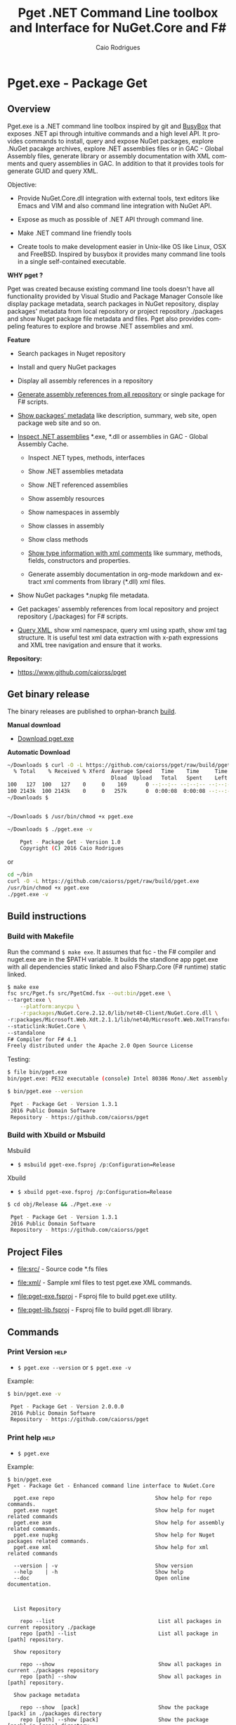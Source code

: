 #+TITLE: Pget .NET Command Line toolbox and Interface for NuGet.Core and F#
#+AUTHOR: Caio Rodrigues
#+EMAIL:  caiorss [DOT] rodrigues [DOT] gmail [DOT] com
#+DESCRIPTION: F# Command line interface to NuGet API.
#+KEYWORDS: NuGet F# fsharp csharp .net dotnet tool cli command line toolbox cross-platform package manager xml assembly metadata

#+STARTUP: content
#+LANGUAGE: en
#+OPTIONS:   H:4

#+INFOJS_OPT: view:info toc:t ltoc:t ftoc:nil mouse:underline button:nil path:theme/org-info.js
#+HTML_HEAD: <link href="theme/style.css" rel="stylesheet"> 

* Pget.exe - Package Get
** Overview

Pget.exe is a .NET command line toolbox inspired by git and [[https://en.wikipedia.org/wiki/BusyBox][BusyBox]]
that exposes .NET api through intuitive commands and a high level
API. It provides commands to install, query and expose NuGet packages,
explore .NuGet pacakge archives, explore .NET assemblies files or in
GAC - Global Assembly files, generate library or assembly
documentation with XML comments and query assemblies in GAC. In
addition to that it provides tools for generate GUID and query XML.

Objective: 

  - Provide NuGet.Core.dll integration with external tools, text
    editors like Emacs and VIM and also command line integration with NuGet API.

  - Expose as much as possible of .NET API through command line.

  - Make .NET command line friendly tools

  - Create tools to make development easier in Unix-like OS like
    Linux, OSX and FreeBSD. Inspired by busybox it provides many
    command line tools in a single self-contained executable.


*WHY pget ?* 

Pget was created because existing command line tools doesn't have all
functionality provided by Visual Studio and Package Manager Console
like display package metadata, search packages in NuGet repository,
display packages' metadata from local repository or project repository
./packages and show Nuget package file metadata and files. Pget also
provides compeling features to explore and browse .NET assemblies and
xml. 


*Feature*

 - Search  packages in Nuget repository


 - Install and query NuGet packages


 - Display all assembly references in a repository


 - _Generate assembly references from all repository_ or single package
   for F# scripts. 


 - _Show packages' metadata_ like description, summary, web site, open
   package web site and so on.


 - _Inspect .NET assemblies_ *.exe, *.dll or assemblies in GAC - Global
   Assembly Cache.

   - Inspect .NET types, methods, interfaces 

   - Show .NET assemblies metadata

   - Show .NET referenced assemblies

   - Show assembly resources

   - Show namespaces in assembly

   - Show classes in assembly

   - Show class methods

   - _Show type information with xml comments_ like summary, methods,
     fields, constructors and properties.

   - Generate assembly documentation in org-mode markdown and extract
     xml comments from library (*.dll) xml files.

 - Show NuGet packages *.nupkg file metadata.

 - Get packages' assembly references from local repository and project
   repository (./packages) for F# scripts.

 - _Query XML_, show xml namespace, query xml using xpath, show xml tag
   structure. It is useful test xml data extraction with x-path
   expressions and XML tree navigation and ensure that it works.

*Repository:*

 -  https://www.github.com/caiorss/pget

** Get binary release

The binary releases are published to orphan-branch [[https://github.com/caiorss/pget/tree/build][build]]. 

*Manual download*

 - [[https://github.com/caiorss/pget/raw/build/pget.exe][Download pget.exe]]

*Automatic Download* 

#+BEGIN_SRC sh 
  ~/Downloads $ curl -O -L https://github.com/caiorss/pget/raw/build/pget.exe
    % Total    % Received % Xferd  Average Speed   Time    Time     Time  Current
                                   Dload  Upload   Total   Spent    Left  Speed
  100   127  100   127    0     0    169      0 --:--:-- --:--:-- --:--:--   169
  100 2143k  100 2143k    0     0   257k      0  0:00:08  0:00:08 --:--:--  529k
  ~/Downloads $


  ~/Downloads $ /usr/bin/chmod +x pget.exe

  ~/Downloads $ ./pget.exe -v 

      Pget - Package Get - Version 1.0 
      Copyright (C) 2016 Caio Rodrigues        
#+END_SRC

or 

#+BEGIN_SRC sh 
  cd ~/bin 
  curl -O -L https://github.com/caiorss/pget/raw/build/pget.exe
  /usr/bin/chmod +x pget.exe
  ./pget.exe -v 
#+END_SRC

** Build instructions
*** Build with Makefile

Run the command =$ make exe=. It assumes that fsc - the F# compiler
and nuget.exe are in the $PATH variable. It builds the standlone app
pget.exe with all dependencies static linked and also FSharp.Core (F#
runtime) static linked.

#+BEGIN_SRC sh
  $ make exe
  fsc src/Pget.fs src/PgetCmd.fsx --out:bin/pget.exe \
  --target:exe \
      --platform:anycpu \
      -r:packages/NuGet.Core.2.12.0/lib/net40-Client/NuGet.Core.dll \
  -r:packages/Microsoft.Web.Xdt.2.1.1/lib/net40/Microsoft.Web.XmlTransform.dll \
  --staticlink:NuGet.Core \
  --standalone
  F# Compiler for F# 4.1
  Freely distributed under the Apache 2.0 Open Source License

#+END_SRC

Testing:

#+BEGIN_SRC sh
  $ file bin/pget.exe
  bin/pget.exe: PE32 executable (console) Intel 80386 Mono/.Net assembly, for MS Windows

  $ bin/pget.exe --version

   Pget - Package Get - Version 1.3.1 
   2016 Public Domain Software
   Repository - https://github.com/caiorss/pget
      
#+END_SRC

*** Build with Xbuild or Msbuild

Msbuild 

- =$ msbuild pget-exe.fsproj /p:Configuration=Release=

Xbuild 

 - =$ xbuild pget-exe.fsproj /p:Configuration=Release=

#+BEGIN_SRC sh
$ cd obj/Release && ./Pget.exe -v

 Pget - Package Get - Version 1.3.1 
 2016 Public Domain Software
 Repository - https://github.com/caiorss/pget
#+END_SRC

** Project Files 

 - [[file:src/]] - Source code *.fs files

 - [[file:xml/]] - Sample xml files to test pget.exe XML commands.

 - [[file:pget-exe.fsproj]] - Fsproj file to build pget.exe utility.

 - [[file:pget-lib.fsproj]] - Fsproj file to build pget.dll library.

** Commands
*** Print Version                                                      :help:

 - =$ pget.exe --version= or =$ pget.exe -v=

Example:

#+BEGIN_SRC sh
  $ bin/pget.exe -v

   Pget - Package Get - Version 2.0.0.0 
   2016 Public Domain Software
   Repository - https://github.com/caiorss/pget
#+END_SRC
*** Print help                                                         :help:

 - =$ pget.exe=

Example:

#+BEGIN_SRC text 
$ bin/pget.exe 
Pget - Package Get - Enhanced command line interface to NuGet.Core

  pget.exe repo                                Show help for repo commands.
  pget.exe nuget                               Show help for nuget related commands                           
  pget.exe asm                                 Show help for assembly related commands.
  pget.exe nupkg                               Show help for Nuget packages related commands.
  pget.exe xml                                 Show help for xml related commands

  --version | -v                               Show version
  --help    | -h                               Show help
  --doc                                        Open online documentation.                          
                          
                          

  List Repository

    repo --list                                 List all packages in current repository ./package
    repo [path] --list                          List all package in [path] repository.

  Show repository 
 
    repo --show                                 Show all packages in current ./packages repository
    repo [path] --show                          Show all packages in [path] repository.
  
  Show package metadata

    repo --show  [pack]                         Show the package [pack] in ./packages directory
    repo [path] --show [pack]                   Show the package [pack] in [repo] directory.

  Show package files 

    repo --files [pack]                    Show content files of package [pack] in ./packages
    repo [path] --files [pack]             Show content files of package [pack] in [repo]

  Install package to repository  

    repo --install [pack]                       Install the latest version of package [pack] to ./packages
    repo --install [pack] [ver]                 Install the version [ver] of package [pack]
    repo [path] --install [pack]                Install the latest version of package [pack] to a repository [path] i.e: ~/nuget
    repo [path] --install [pack] [ver]          Install the version [ver] of package [pack] to a repository [path]


  Install a list of packages passed as argument
    repo --install-list FParsec NuGet.Core-2.0.0               Install those packages to ./packages
    repo /tmp/repo --install-list FParsec NuGet.Core-2.0.0     Install those packages to /tmp/repository

  Install a list of packages listed in a file

    repo --install-from-file                    Install all packages listed in the file ./packages.list to ./packages directory.
    repo --install-from-file [file]             Install all packages listed in the file ./packages.list to ./packages directory.
    repo [path] --install-from-file [file]      Install all packages listed in the file [file] to [path]


  Open package project URL or Licence URL

    repo --url [pack]                           Browse project URL of a package [pack] in ./packages.
    repo --license [pack]                       Browse licence URL of a package [pack] in ./packages.
    repo [path] --url [pack]                    Browse project URL of a package [pack] in [path]
    repo [path] --license [pack]                Browse licence URL of a package [pack] in [path]

  Show references for F# *.fsx scripts:        [frm]:  .NET Framework  net40 | net45   

    repo --ref [frm]                            Show all assembly references from current ./packages.
    repo --ref  --pack [pack]                   Show all assembly references from a package [pack] at ./packages.              
    repo [path] --ref [frm]                     Show all assembly references from current [repo] directory.
    repo [path] --ref [frm] [pack]              Show all assembly references from a package at [repo] directory        
        

  Nuget commands:

    nuget --search [package]                    Search a package by name.  
    nuget --show   [package]                    Show package information (metadata).
    nuget --open                                Open NuGet web site - https://www.nuget.org       
        

  Nupkg Files:

    nupkg --show  [file]                        Show metadata of a *.nupkg file
    nupkg --files [file]                        Show files in nupkg [file]        
        

  Assembly files: *.exe or *.dll

    asm --info [file]                                    Show all assembly attributes from an assembly [file].
    asm --refs [file]                                    Show all assembly references from an assembly [file].
    asm --resources  [file]                              Show resources from an assembly file.
    asm --namespace|-ns [file]                           Show all exported namespaces.
    asm --namespace|-ns [file] [nspace]                  Show all types within an exported namespace from an assembly [file].

    asm --type [file]                                    Show all types exported by assembly [file]
    asm --type [file] [type]                             Show information about [type] exported by assembly [file].
    asm --interface [file]                               Show all interfaces exported by assembly [file]. 
    asm --abstract  [file]                               Show all abstract classes exported by assembly [file].
   
    asm --class  [file]                                  Show all classes exported by assembly [file].
    asm --classn [file]                                  Show all non-abstract classes exported by assembly [file]

    asm --docgen [file]                                  Print all types documentation on screen
    asm --docgen [file] [output-file]                    Export all types documentation to org-mode file.
        

  XML query commands.

    xml --show [xmluri]            Show formatted xml human-readable output from uri or file.
    xml --show [xmluri] [file]     Export [xmluri] (file or url) to a xml human-readable file.

    xml --struct [xmluri]          Show xml structure - tags hierarchy
    xml --struct [xmluri] attr     Show xml structure tags hierarchy with attributes names.
    xml --struct [xmluri] ns       Show xml structure tags hierarchy with namespaces


    xml -ns                                  Show all XML namespaces 
    xml --namespace                          Show all XML namespaces


    xml --xvalue [xpath] [xmluri]                 Query xml nodes using xpath and show its values.
    xml --xtext  [xpath] [xmluri]                 Query xml nodes using xpath and show its texts.
    xml --xtext --nons [xpath] [xmluri]           Query xml nodes using xpath and show its texts ignoring namespaces.
    xml --xattr  [xpath] [attr] [xmluri]          Query xml nodes using xpath and show the values of a node attribute.
    xml --xattr  --nons [xpath] [attr] [xmluri]   Similar to command above but ignore namespaces.       
        
    

  Fsproj - Helpers for fsproj files.

    fsproj --ref [frm]                           Generate include references tags from all packages in ./packages    
                            

  Show system information

    --system 

  Generate Guid - Globally Unique Identifier 

    --guid 

  --------------------------------------------

  Command abbreviations:

    --install            -i
    --install-from-file  -if
    --install-list       -il
    --help               -h
    --version            -v
    --ver                -v
    --list               -l
    --search             -s
    --show               -sh
         

 Pget - Package Get - Version 2.0.0.0 
 2016 Public Domain Software
 Repository - https://github.com/caiorss/pget
       
#+END_SRC

*** Local Repository
**** Show repository commands help                                     :help:

 - =$ pget.exe repo=

*Example:*

#+BEGIN_SRC text 
  $ bin/pget.exe repo

    List Repository

      repo --list                                 List all packages in current repository ./package
      repo [path] --list                          List all package in [path] repository.

    Show repository 
   
      repo --show                                 Show all packages in current ./packages repository
      repo [path] --show                          Show all packages in [path] repository.
    
    Show package metadata

      repo --show  [pack]                         Show the package [pack] in ./packages directory
      repo [path] --show [pack]                   Show the package [pack] in [repo] directory.

    Show package files 

      repo --files [pack]                    Show content files of package [pack] in ./packages
      repo [path] --files [pack]             Show content files of package [pack] in [repo]

    Install package to repository  

      repo --install [pack]                       Install the latest version of package [pack] to ./packages
      repo --install [pack] [ver]                 Install the version [ver] of package [pack]
      repo [path] --install [pack]                Install the latest version of package [pack] to a repository [path] i.e: ~/nuget
      repo [path] --install [pack] [ver]          Install the version [ver] of package [pack] to a repository [path]


    Install a list of packages passed as argument
      repo --install-list FParsec NuGet.Core-2.0.0               Install those packages to ./packages
      repo /tmp/repo --install-list FParsec NuGet.Core-2.0.0     Install those packages to /tmp/repository

    Install a list of packages listed in a file

      repo --install-from-file                    Install all packages listed in the file ./packages.list to ./packages directory.
      repo --install-from-file [file]             Install all packages listed in the file ./packages.list to ./packages directory.
      repo [path] --install-from-file [file]      Install all packages listed in the file [file] to [path]


    Open package project URL or Licence URL

      repo --url [pack]                           Browse project URL of a package [pack] in ./packages.
      repo --license [pack]                       Browse licence URL of a package [pack] in ./packages.
      repo [path] --url [pack]                    Browse project URL of a package [pack] in [path]
      repo [path] --license [pack]                Browse licence URL of a package [pack] in [path]

    Show references for F# *.fsx scripts:        [frm]:  .NET Framework  net40 | net45   

      repo --ref [frm]                            Show all assembly references from current ./packages.
      repo --ref  --pack [pack]                   Show all assembly references from a package [pack] at ./packages.              
      repo [path] --ref [frm]                     Show all assembly references from current [repo] directory.
      repo [path] --ref [frm] [pack]              Show all assembly references from a package at [repo] directory        
       
#+END_SRC

**** List packages
***** List packages in project repository ./packages directory:

 - =$ pget.exe repo --list= or =$ pget.exe -l=

Example:

#+BEGIN_SRC sh
  $ bin/pget.exe repo -l
  Microsoft.Web.Xdt 2.1.1
  NuGet.Core 2.12.0


  $ tree packages
  packages
  ├── Microsoft.Web.Xdt.2.1.1
  │   ├── lib
  │   │   └── net40
  │   │       └── Microsoft.Web.XmlTransform.dll
  │   └── Microsoft.Web.Xdt.2.1.1.nupkg
  └── NuGet.Core.2.12.0
      ├── lib
      │   └── net40-Client
      │       └── NuGet.Core.dll
      └── NuGet.Core.2.12.0.nupkg

  6 directories, 4 files
#+END_SRC

***** List packages in a local repository

 - =$ pget.exe repo --list [directory]= or =$ pget.exe --l [directory]=

Example:

#+BEGIN_SRC sh
  $ bin/pget.exe repo -l /home/arch/nuget
  Common.Logging 2.1.2
  Deedle 1.2.5
  Deedle.RPlugin 1.2.5
  DynamicInterop 0.7.4
  EntityFramework 6.0.0
  Eto.Forms 2.2.0
  Eto.Platform.Gtk 2.2.0
  Eto.Platform.Gtk3 2.2.0
  FAKE 4.39.0
  ...
#+END_SRC
**** Show package information (metadata)
***** Show all packages in project repository (./packages)

 - =$ pget.exe pget repo --show= or =$ pget.exe repo -sh=

Example:

#+BEGIN_SRC txt
  $ bin/pget.exe repo --show

  Id             Microsoft.Web.Xdt
  Title          Microsoft Xml Document Transformation
  Tags
  Version        2.1.1
  Summary        Microsoft Xml Document Transformation (XDT) enables transformig XML files. This is the same technology used to transform web.config files for Visual Studio web projects.
  Authors        Microsoft Corporation
  Project URL
  Dependencies
  Download Count -1

  Description    Microsoft Xml Document Transformation (XDT) library. For more info on XDT please visit http://msdn.microsoft.com/en-us/library/dd465326.aspx.


  Id             NuGet.Core
  Title
  Tags            nuget
  Version        2.12.0
  Summary
  Authors        Outercurve Foundation
  Project URL    https://github.com/NuGet/NuGet2
  Dependencies   Microsoft.Web.Xdt 2.1.0
  Download Count -1

  Description    NuGet.Core is the core framework assembly for NuGet that the rest of NuGet builds upon.

#+END_SRC

***** Show all packages in a local repository

 - =$ pget.exe repo [path] --show= or =$ pget.exe repo [path] -sh=

Example:

#+BEGIN_SRC txt
  $ bin/pget.exe repo /tmp/testrepo --show

  Id             FParsec
  Title          FParsec
  Tags            parser combinator f# fsharp c# csharp parsec fparsec 
  Version        1.0.2
  Summary        
  Authors        Stephan Tolksdorf
  Project URL    http://www.quanttec.com/fparsec/
  Dependencies   
  Download Count -1

  Description    FParsec is a parser combinator library for F#.

  You can find comprehensive documentation for FParsec at http://www.quanttec.com/fparsec. The documentation includes a feature list, a tutorial, a user’s guide and an API reference.

  This package uses the basic “low-trust” configuration of FParsec, which does not use any unverifiable code and is optimized for maximum portability. If you need to parse very large files or if you employ FParsec for performance-critical jobs, consider using the alternate “Big Data Edition” NuGet package (see nuget.org/packages/fparsec-big-data-edition).
                            

  Id             FSharp.Data
  Title          F# Data
  Tags            F# fsharp data typeprovider WorldBank CSV HTML CSS JSON XML HTTP linqpad-samples 
  Version        2.3.2
  Summary        Library of F# type providers and data access tools
  Authors        Tomas Petricek,  Gustavo Guerra,  Colin Bull
  Project URL    http://fsharp.github.io/FSharp.Data
  Dependencies   Zlib.Portable 1.11.0, Zlib.Portable 1.11.0, Zlib.Portable 1.11.0
  Download Count -1

  Description    The F# Data library (FSharp.Data.dll) implements everything you need to access data in your F# applications and scripts. It implements F# type providers for working with structured file formats (CSV, HTML, JSON and XML) and for accessing the WorldBank data. It also includes helpers for parsing CSV, HTML and JSON files and for sending HTTP requests.
                            
  ...
#+END_SRC

***** Show a single package in project repository (./packages)

 - =$ pget.exe repo --show [package-Id]= or - =$ pget.exe repo -sh [package-Id]=

Example:

#+BEGIN_SRC sh
  $ bin/pget.exe repo --show NuGet.Core

  Id             NuGet.Core
  Title
  Tags            nuget
  Version        2.12.0
  Summary
  Authors        Outercurve Foundation
  Project URL    https://github.com/NuGet/NuGet2
  Dependencies   Microsoft.Web.Xdt 2.1.0
  Download Count -1

  Description    NuGet.Core is the core framework assembly for NuGet that the rest of NuGet builds upon.
#+END_SRC

***** Show a single package in a Local Repository

 - =$ pget.exe repo [path] --show [package-Id]=

or

 - =$ pget.exe repo [path] -sh [package-Id]=

Example:

#+BEGIN_SRC txt
  $ bin/pget.exe repo ~/nuget --show NUnit.Console

  Id             NUnit.Console
  Title          NUnit Console Runner Version 3 Plus Extensions
  Tags            nunit test testing tdd runner
  Version        3.5.0
  Summary        Console runner for the NUnit 3 unit-testing framework with selected extensions.
  Authors        Charlie Poole
  Project URL    http://nunit.org/
  Dependencies   NUnit.ConsoleRunner 3.5.0, NUnit.Extension.NUnitProjectLoader 3.5.0, NUnit.Extension.VSProjectLoader 3.5.0, NUnit.Extension.NUnitV2ResultWriter 3.5.0, NUnit.Extension.NUnitV2Driver 3.5.0, NUnit.Extension.TeamCityEventListener 1.0.2
  Download Count -1

  Description    This package includes the nunit3-console runner and test engine for version 3.0 of the NUnit unit-testing framework.

        The following extensions are included with this package:
        ,* NUnitProjectLoader     - loads tests from NUnit projects
        ,* VSProjectLoader        - loads tests from Visual Studio projects
        ,* NUnitV2ResultWriter    - saves results in NUnit V2 format.
        ,* NUnitV2FrameworkDriver - runs NUnit V2 tests.
        ,* TeamCityEventListener - supports special progress messages used by teamcity.

        Other extensions, if needed, must be installed separately
#+END_SRC
**** Show package files
***** Show files of a package in project repository ./packages

 - =$ pget.exe repo --files [package-id]=

Example:

#+BEGIN_SRC sh
  $ bin/pget.exe repo --files OxyPlot.Core

  packages/OxyPlot.Core.1.0.0/lib/portable-net45+netcore45+wpa81+wp8+MonoAndroid1+MonoTouch1+Xamarin.iOS10/OxyPlot.dll
  packages/OxyPlot.Core.1.0.0/lib/portable-net45+netcore45+wpa81+wp8+MonoAndroid1+MonoTouch1+Xamarin.iOS10/OxyPlot.pdb
  packages/OxyPlot.Core.1.0.0/lib/portable-net45+netcore45+wpa81+wp8+MonoAndroid1+MonoTouch1+Xamarin.iOS10/OxyPlot.xml
  packages/OxyPlot.Core.1.0.0/lib/net45/OxyPlot.dll
  packages/OxyPlot.Core.1.0.0/lib/net45/OxyPlot.pdb
  packages/OxyPlot.Core.1.0.0/lib/net45/OxyPlot.xml
  packages/OxyPlot.Core.1.0.0/lib/net40-client/OxyPlot.dll
  packages/OxyPlot.Core.1.0.0/lib/net40-client/OxyPlot.pdb
  packages/OxyPlot.Core.1.0.0/lib/net40/OxyPlot.dll
  packages/OxyPlot.Core.1.0.0/lib/net40/OxyPlot.pdb
  packages/OxyPlot.Core.1.0.0/lib/sl5/OxyPlot.dll
  packages/OxyPlot.Core.1.0.0/lib/sl5/OxyPlot.pdb
  packages/OxyPlot.Core.1.0.0/README.md
  packages/OxyPlot.Core.1.0.0/CHANGELOG.md


  $ bin/pget.exe repo --files FParsec
  packages/FParsec.1.0.2/lib/net40-client/FParsec.dll
  packages/FParsec.1.0.2/lib/net40-client/FParsec.XML
  packages/FParsec.1.0.2/lib/net40-client/FParsecCS.dll
  packages/FParsec.1.0.2/lib/net40-client/FParsecCS.XML
  packages/FParsec.1.0.2/lib/portable-net45+netcore45+wpa81+wp8/FParsec.dll
  packages/FParsec.1.0.2/lib/portable-net45+netcore45+wpa81+wp8/FParsec.XML
  packages/FParsec.1.0.2/lib/portable-net45+netcore45+wpa81+wp8/FParsecCS.dll
  packages/FParsec.1.0.2/lib/portable-net45+netcore45+wpa81+wp8/FParsecCS.XML
#+END_SRC

***** Show files of a package in a local repository  

 - =$ pget.exe repo [path] --files [package-id]=

#+BEGIN_SRC sh
  $ bin/pget.exe repo ~/nuget --files FParsec

  /home/arch/nuget/FParsec.1.0.2/lib/net40-client/FParsec.dll
  /home/arch/nuget/FParsec.1.0.2/lib/net40-client/FParsec.XML
  /home/arch/nuget/FParsec.1.0.2/lib/net40-client/FParsecCS.dll
  /home/arch/nuget/FParsec.1.0.2/lib/net40-client/FParsecCS.XML
  /home/arch/nuget/FParsec.1.0.2/lib/portable-net45+netcore45+wpa81+wp8/FParsec.dll
  /home/arch/nuget/FParsec.1.0.2/lib/portable-net45+netcore45+wpa81+wp8/FParsec.XML
  /home/arch/nuget/FParsec.1.0.2/lib/portable-net45+netcore45+wpa81+wp8/FParsecCS.dll
  /home/arch/nuget/FParsec.1.0.2/lib/portable-net45+netcore45+wpa81+wp8/FParsecCS.XML


  $ bin/pget.exe repo ~/nuget --files Mono.Cecil

  /home/arch/nuget/Mono.Cecil.0.9.5.4/lib/net20/Mono.Cecil.dll
  /home/arch/nuget/Mono.Cecil.0.9.5.4/lib/net20/Mono.Cecil.Mdb.dll
  /home/arch/nuget/Mono.Cecil.0.9.5.4/lib/net20/Mono.Cecil.Pdb.dll
  /home/arch/nuget/Mono.Cecil.0.9.5.4/lib/net35/Mono.Cecil.dll
  /home/arch/nuget/Mono.Cecil.0.9.5.4/lib/net35/Mono.Cecil.Mdb.dll
  /home/arch/nuget/Mono.Cecil.0.9.5.4/lib/net35/Mono.Cecil.Pdb.dll
  /home/arch/nuget/Mono.Cecil.0.9.5.4/lib/net35/Mono.Cecil.Rocks.dll
  /home/arch/nuget/Mono.Cecil.0.9.5.4/lib/net40/Mono.Cecil.dll
  /home/arch/nuget/Mono.Cecil.0.9.5.4/lib/net40/Mono.Cecil.Mdb.dll
  /home/arch/nuget/Mono.Cecil.0.9.5.4/lib/net40/Mono.Cecil.Pdb.dll
  /home/arch/nuget/Mono.Cecil.0.9.5.4/lib/net40/Mono.Cecil.Rocks.dll
  /home/arch/nuget/Mono.Cecil.0.9.5.4/lib/sl40/Mono.Cecil.dll
  /home/arch/nuget/Mono.Cecil.0.9.5.4/lib/sl40/Mono.Cecil.Rocks.dll

#+END_SRC
**** Get assembly references for F# scripts
***** Get all assembly references from current ./packages repository.

 - =$ pget.exe repo --ref [framework]=

The framework is the .NET framework version. It can be:

 - net40 for .NET 4.0
 - net45 for .NET 4.5

Example:

#+BEGIN_SRC sh
  $ bin/pget.exe repo --ref net40
  #r "packages/FParsec.1.0.2/lib/net40-client/FParsec.dll"
  #r "packages/FParsec.1.0.2/lib/net40-client/FParsecCS.dll"
  #r "packages/Microsoft.Web.Xdt.2.1.1/lib/net40/Microsoft.Web.XmlTransform.dll"
  #r "packages/NuGet.Core.2.12.0/lib/net40-Client/NuGet.Core.dll"
  #r "packages/OxyPlot.Core.1.0.0/lib/net40/OxyPlot.dll"
  #r "packages/OxyPlot.Pdf.1.0.0/lib/net40/OxyPlot.Pdf.dll"
  #r "packages/PDFsharp-MigraDoc-GDI.1.32.4334.0/lib/net20/MigraDoc.DocumentObjectModel.dll"
  #r "packages/PDFsharp-MigraDoc-GDI.1.32.4334.0/lib/net20/MigraDoc.Rendering.dll"
  #r "packages/PDFsharp-MigraDoc-GDI.1.32.4334.0/lib/net20/MigraDoc.RtfRendering.dll"
  #r "packages/PDFsharp-MigraDoc-GDI.1.32.4334.0/lib/net20/PdfSharp.Charting.dll"
  #r "packages/PDFsharp-MigraDoc-GDI.1.32.4334.0/lib/net20/PdfSharp.dll"
  #r "packages/PDFsharp-MigraDoc-GDI.1.32.4334.0/lib/net20/de/MigraDoc.DocumentObjectModel.resources.dll"
  #r "packages/PDFsharp-MigraDoc-GDI.1.32.4334.0/lib/net20/de/MigraDoc.Rendering.resources.dll"
  #r "packages/PDFsharp-MigraDoc-GDI.1.32.4334.0/lib/net20/de/MigraDoc.RtfRendering.resources.dll"
  #r "packages/PDFsharp-MigraDoc-GDI.1.32.4334.0/lib/net20/de/PdfSharp.Charting.resources.dll"
  #r "packages/PDFsharp-MigraDoc-GDI.1.32.4334.0/lib/net20/de/PdfSharp.resources.dll"


  $ bin/pget.exe repo --ref net45
  #r "packages/FParsec.1.0.2/lib/portable-net45+netcore45+wpa81+wp8/FParsec.dll"
  #r "packages/FParsec.1.0.2/lib/portable-net45+netcore45+wpa81+wp8/FParsecCS.dll"
  #r "packages/Microsoft.Web.Xdt.2.1.1/lib/net40/Microsoft.Web.XmlTransform.dll"
  #r "packages/NuGet.Core.2.12.0/lib/net40-Client/NuGet.Core.dll"
  #r "packages/OxyPlot.Core.1.0.0/lib/net40/OxyPlot.dll"
  #r "packages/OxyPlot.Pdf.1.0.0/lib/net40/OxyPlot.Pdf.dll"
  #r "packages/PDFsharp-MigraDoc-GDI.1.32.4334.0/lib/net20/MigraDoc.DocumentObjectModel.dll"
  #r "packages/PDFsharp-MigraDoc-GDI.1.32.4334.0/lib/net20/MigraDoc.Rendering.dll"
  #r "packages/PDFsharp-MigraDoc-GDI.1.32.4334.0/lib/net20/MigraDoc.RtfRendering.dll"
  #r "packages/PDFsharp-MigraDoc-GDI.1.32.4334.0/lib/net20/PdfSharp.Charting.dll"
  #r "packages/PDFsharp-MigraDoc-GDI.1.32.4334.0/lib/net20/PdfSharp.dll"
  #r "packages/PDFsharp-MigraDoc-GDI.1.32.4334.0/lib/net20/de/MigraDoc.DocumentObjectModel.resources.dll"
  #r "packages/PDFsharp-MigraDoc-GDI.1.32.4334.0/lib/net20/de/MigraDoc.Rendering.resources.dll"
  #r "packages/PDFsharp-MigraDoc-GDI.1.32.4334.0/lib/net20/de/MigraDoc.RtfRendering.resources.dll"
  #r "packages/PDFsharp-MigraDoc-GDI.1.32.4334.0/lib/net20/de/PdfSharp.Charting.resources.dll"
  #r "packages/PDFsharp-MigraDoc-GDI.1.32.4334.0/lib/net20/de/PdfSharp.resources.dll"

#+END_SRC

***** Get all assembly references from a package in ./packages:

 - =$ pget.exe repo --ref [framework] [package-id]=

Example:

#+BEGIN_SRC sh
  $ bin/pget.exe repo --ref net45 FParsec
  #r "packages/FParsec.1.0.2/lib/portable-net45+netcore45+wpa81+wp8/FParsec.dll"
  #r "packages/FParsec.1.0.2/lib/portable-net45+netcore45+wpa81+wp8/FParsecCS.dll"
#+END_SRC

***** Get all assembly references from a local repository.

 - =$ pget.exe repo [path] --ref [framework]=

Example:

#+BEGIN_SRC sh
  $ bin/pget.exe repo /tmp/packages -i FSharp.Data 
  Installing: FSharp.Data 2.3.2

  $ bin/pget.exe repo /tmp/packages -i FParsec
  Installing: FParsec 1.0.2


  $ ls /tmp/packages/
  FParsec.1.0.2/  FSharp.Data.2.3.2/  Zlib.Portable.1.11.0/

  $ bin/pget.exe repo /tmp/packages --ref net40
  #r "/tmp/packages/FParsec.1.0.2/lib/net40-client/FParsec.dll"
  #r "/tmp/packages/FParsec.1.0.2/lib/net40-client/FParsecCS.dll"
  #r "/tmp/packages/FSharp.Data.2.3.2/lib/net40/FSharp.Data.dll"
  #r "/tmp/packages/FSharp.Data.2.3.2/lib/net40/FSharp.Data.DesignTime.dll"
  #r "/tmp/packages/Zlib.Portable.1.11.0/lib/portable-net4+sl5+wp8+win8+wpa81+MonoTouch+MonoAndroid/Zlib.Portable.dll"

  $ bin/pget.exe repo /tmp/packages --ref net45
  #r "/tmp/packages/FParsec.1.0.2/lib/portable-net45+netcore45+wpa81+wp8/FParsec.dll"
  #r "/tmp/packages/FParsec.1.0.2/lib/portable-net45+netcore45+wpa81+wp8/FParsecCS.dll"
  #r "/tmp/packages/FSharp.Data.2.3.2/lib/portable-net45+netcore45+wpa81+wp8/FSharp.Data.dll"
  #r "/tmp/packages/FSharp.Data.2.3.2/lib/portable-net45+netcore45+wpa81+wp8/FSharp.Data.DesignTime.dll"
  #r "/tmp/packages/Zlib.Portable.1.11.0/lib/portable-net4+sl5+wp8+win8+wpa81+MonoTouch+MonoAndroid/Zlib.Portable.dll"
#+END_SRC

***** Get all assembly references from a package in a local repository

 - =$ pget.exe repo [path --ref [framework] [package-id]=

Example:

#+BEGIN_SRC sh
  $ bin/pget.exe repo ~/nuget --ref net45 FParsec
  #r "/home/arch/nuget/FParsec.1.0.2/lib/portable-net45+netcore45+wpa81+wp8/FParsec.dll"
  #r "/home/arch/nuget/FParsec.1.0.2/lib/portable-net45+netcore45+wpa81+wp8/FParsecCS.dll"

  $ bin/pget.exe repo ~/nuget --ref net45 FSharp.Data
  #r "/home/arch/nuget/FSharp.Data.2.3.1/lib/portable-net45+netcore45+wpa81+wp8/FSharp.Data.dll"
  #r "/home/arch/nuget/FSharp.Data.2.3.1/lib/portable-net45+netcore45+wpa81+wp8/FSharp.Data.DesignTime.dll"
#+END_SRC
**** Open package project URL in the browser 
***** Open project URL of package in ./packages

 - =$ pget.exe repo --url [packageId]= 

Example: 

#+BEGIN_SRC sh
$ bin/pget.exe repo --url FParsec
Opening http://www.quanttec.com/fparsec/
#+END_SRC

***** Open project URL of package in a local repository

 - =$ pget.exe repo [path] --url [packageId]= 

Example: 

#+BEGIN_SRC sh
$ bin/pget.exe repo ~/nuget --url Eto.Forms
Opening https://github.com/picoe/Eto
#+END_SRC

**** Open package licensee URL in the browser
***** Open license URL of package in ./packages

 - =$ pget.exe repo --license [packageId]= 

Example: 

#+BEGIN_SRC sh
$ bin/pget.exe repo --license FParsec
Opening http://www.quanttec.com/fparsec/license.html
#+END_SRC

***** Open license URL of package in a local repository

 - =$ pget.exe repo [path]  --licence [packageId]=

Example:

#+BEGIN_SRC sh
$ bin/pget.exe repo ~/nuget --license NUnit.Console
Opening http://nunit.org/nuget/nunit3-license.txt
#+END_SRC

**** Install packages
***** Install the lastest version of a package to ./packages (Project repository)

 - =$ pget.exe repo --install [package-id]= or - =$ pget.exe repo -i [package-id]=

Example:

#+BEGIN_SRC sh
  $ bin/pget.exe repo --install OxyPlot.Pdf
  Installing: OxyPlot.Pdf 1.0.0

  $ ls -l packages
  total 0
  drwxrwxrwx 1 arch arch 280 dez 19 00:52 Microsoft.Web.Xdt.2.1.1/
  drwxrwxrwx 1 arch arch 264 dez 19 01:45 NuGet.Core.2.12.0/
  drwxrwxrwx 1 arch arch 488 dez 19 02:22 OxyPlot.Core.1.0.0/
  drwxrwxrwx 1 arch arch 480 dez 19 02:22 OxyPlot.Pdf.1.0.0/
  drwxrwxrwx 1 arch arch 296 dez 19 02:22 PDFsharp-MigraDoc-GDI.1.32.4334.0/

   bin/pget.exe repo -sh OxyPlot.Core

  Id             OxyPlot.Core
  Title          OxyPlot core library (PCL)
  Tags            plotting plot charting chart
  Version        1.0.0
  Summary
  Authors        Oystein Bjorke
  Project URL    http://oxyplot.org/
  Dependencies
  Download Count -1

  Description    OxyPlot is a plotting library for .NET. This is the portable core library that is referenced by the platform-specific OxyPlot packages.

#+END_SRC

***** Install a specific version of package  to ./packages

 - =$ pget.exe repo --install [package-id] [version]=

or

 - =$ pget.exe repo -i [package-id] [version]=

Example:

#+BEGIN_SRC sh
  $ bin/pget.exe repo -i FParsec 1.0.2

  $ ls -l packages
  total 0
  drwxrwxrwx 1 arch arch 256 dez 19 02:31 FParsec.1.0.2/
  drwxrwxrwx 1 arch arch 280 dez 19 00:52 Microsoft.Web.Xdt.2.1.1/
  drwxrwxrwx 1 arch arch 264 dez 19 01:45 NuGet.Core.2.12.0/
  drwxrwxrwx 1 arch arch 488 dez 19 02:22 OxyPlot.Core.1.0.0/
  drwxrwxrwx 1 arch arch 480 dez 19 02:22 OxyPlot.Pdf.1.0.0/
  drwxrwxrwx 1 arch arch 296 dez 19 02:22 PDFsharp-MigraDoc-GDI.1.32.4334.0/
#+END_SRC

***** Install the lastest version of a package to a local repository

 - =$ pget.exe repo [path] --install [package-id]=

or

 - =$ pget.exe repo [path] -i [package-id] -r [path]=

Example:

#+BEGIN_SRC sh
  $ bin/pget.exe repo -i /home/arch/nuget  OxyPlot.Pdf 
  Installing: OxyPlot.Pdf 1.0.0

  $ bin/pget.exe repo /home/arch/nuget -sh OxyPlot.Pdf

  Id             OxyPlot.Pdf
  Title          OxyPlot PDF extensions (for Silverlight and NET4)
  Tags            pdf plotting plot charting chart
  Version        1.0.0
  Summary
  Authors        Oystein Bjorke
  Project URL    http://oxyplot.org/
  Dependencies   OxyPlot.Core [1.0.0], PDFsharp-MigraDoc-GDI [1.32.4334], OxyPlot.Core [1.0.0], PDFsharp-MigraDoc-GDI [1.32.4334], OxyPlot.Core [1.0.0]
  Download Count -1

  Description    OxyPlot is a plotting library for .NET. This package contains .pdf export extensions for .NET 4 (based on PDFsharp) and Silverlight (based on SilverPDF).

#+END_SRC

***** Install a specific version of package to a local repository

 - =$ pget.exe repo [path] --install [package-id] [version]=

or

 - =$ pget.exe repo [path] -i [package-id] -v [package]=

Example:

#+BEGIN_SRC sh
  $ bin/pget.exe repo ~/nuget -i Microsoft.Web.Xdt 1.0.0
#+END_SRC
**** Install a list of packages 
***** Install a list of packages to ./packages 

 - =$ pget.exe repo --install-list FParsec-1.0.2 OxyPlot= 

or

- =$ pget.exe repo -il FParsec-1.0.2 OxyPlot= 

If the version is not specified it installs the lastest version.

***** Install a list of pacakges to a local repository 

 - =$ pget.exe repo ~/nuget --install-list FParsec-1.0.2 OxyPlot= 

or

 - =$ pget.exe repo ~/nuget -il FParsec-1.0.2 OxyPlot ... packageN= 

**** Install packages listed in a file
****** Install all packages listed in the file ./packages.list to ./packages

 - =$ pget.exe repo --install-from-file=

or

 - =$ pget.exe repo -if=

Example of the file packages.list. If the version is not listed, it
installs the latest version of the packages to ./packages.

File: packages.list

#+BEGIN_SRC sh
  FSharp.Data              1.0.0
  Deedle                   1.0.0
  OxyPlot.Pdf
  OxyPlot.WindowsForms
#+END_SRC

****** Install all packages listed in the file ./packages.list to ./packages

 - =$ pget.exe repo --install-from-file [packages-list-file]=

or

 - =$ pget.exe repo -if [package-list-file]=
*** NuGet Repository 
**** Show nuget commands help                                          :help:

 - =$ pget.exe nuget=

*Example:*

#+BEGIN_SRC text
$ bin/pget.exe nuget

  Nuget commands:

    nuget --search [package]                    Search a package by name.  
    nuget --show   [package]                    Show package information (metadata).
    nuget --open                                Open NuGet web site - https://www.nuget.org       
        
#+END_SRC

**** Search a package

 - =$ pget.exe nuget --search [keyword]= or - =$ pget.exe nuget -s [keywork]=

Example:

#+BEGIN_SRC txt
  $ bin/pget.exe nuget -s oxyplot

  Id             AnnotationGUIOxyplot
  Title
  Tags
  Version        0.0.1
  Summary
  Authors        tschwarz
  Project URL
  Dependencies
  Download Count 68

  Description    My package description.


  Id             Eto.OxyPlot
  Title          Eto.OxyPlot
  Tags
  Version        1.2.0-beta
  Summary
  Authors        Loren Van Spronsen
  Project URL
  Dependencies   Eto.Forms 2.2.0, OxyPlot.Core 1.0.0-unstable2063
  Download Count 3382

  Description    OxyPlot bindings for the Eto UI framework

 ... ... ...
#+END_SRC

**** Display package information (metadata)

 - =pget.exe nuget --show=

Example:

#+BEGIN_SRC txt
  $ bin/pget.exe nuget --show FParsec

  Id             FParsec
  Title          FParsec
  Tags            parser combinator parsec fsharp 
  Version        0.9.1
  Summary        FParsec is a parser combinator library for F#.
  Authors        Stephan Tolksdorf (FParsec),   Ryan Riley (NuGet Package)
  Project URL    http://quanttec.com/fparsec/
  Dependencies   
  Download Count 66877

  Description    FParsec is a parser combinator library for F#


  $ bin/pget.exe nuget --show FParsecsdadfsf
  Error: I can't find the package FParsecsdadfsf

  $ bin/pget.exe nuget --show FSharp.Core

  Id             FSharp.Core
  Title          FSharp.Core
  Tags           f#
  Version        2.0.0.0
  Summary        FSharp.Core.dll
  Authors        Microsoft
  Project URL    
  Dependencies   
  Download Count 460728

  Description    FSharp.Core.dll which can be referenced in other nuget packages.

#+END_SRC

*** NuGet package files nupkg files
**** Show nupkg help                                                   :help:

 - =$ pget.exe nupkg= 

*Example:*

#+BEGIN_SRC text 
$ bin/pget.exe nupkg

  Nupkg Files:

    nupkg --show  [file]                        Show metadata of a *.nupkg file
    nupkg --files [file]                        Show files in nupkg [file]               
#+END_SRC

**** Show package file metadata

Show a NuGet package metadata

 - =$ pget.xe nupkg --show [nupkg-file]=

Example:

#+BEGIN_SRC sh
  $ bin/pget.exe nupkg --show ./packages/FParsec.1.0.2/FParsec.1.0.2.nupkg

  Id             FParsec
  Title          FParsec
  Tags            parser combinator f# fsharp c# csharp parsec fparsec 
  Version        1.0.2
  Summary        
  Authors        Stephan Tolksdorf
  Project URL    http://www.quanttec.com/fparsec/
  Dependencies   
  Download Count -1

  Description    FParsec is a parser combinator library for F#.

  You can find comprehensive documentation for FParsec at http://www.quanttec.com/fparsec. The documentation includes a feature list, a tutorial, a user’s guide and an API reference.

  This package uses the basic “low-trust” configuration of FParsec, which does not use any unverifiable code and is optimized for maximum portability. If you need to parse very large files or if you employ FParsec for performance-critical jobs, consider using the alternate “Big Data Edition” NuGet package (see nuget.org/packages/fparsec-big-data-edition).
    
#+END_SRC

**** Show package files 

 - =$ pget.exe nupkg --files [nupkg-file]=

Example:

#+BEGIN_SRC sh 
  $ bin/pget.exe nupkg --files ./packages/FParsec.1.0.2/FParsec.1.0.2.nupkg
  lib/net40-client/FParsec.dll
  lib/net40-client/FParsec.XML
  lib/net40-client/FParsecCS.dll
  lib/net40-client/FParsecCS.XML
  lib/portable-net45+netcore45+wpa81+wp8/FParsec.dll
  lib/portable-net45+netcore45+wpa81+wp8/FParsec.XML
  lib/portable-net45+netcore45+wpa81+wp8/FParsecCS.dll
  lib/portable-net45+netcore45+wpa81+wp8/FParsecCS.XML
#+END_SRC
*** Assembly metadata and .NET types 
**** Show Assembly commands help                                       :help:

 - =$ pget.exe asm=

*Example:*

#+BEGIN_SRC text 
$ bin/pget.exe asm

  Assembly files: *.exe or *.dll

    asm --info [file]                                    Show all assembly attributes from an assembly [file].
    asm --refs [file]                                    Show all assembly references from an assembly [file].
    asm --resources  [file]                              Show resources from an assembly file.
    asm --namespace|-ns [file]                           Show all exported namespaces.
    asm --namespace|-ns [file] [nspace]                  Show all types within an exported namespace from an assembly [file].

    asm --type [file]                                    Show all types exported by assembly [file]
    asm --type [file] [type]                             Show information about [type] exported by assembly [file].
    asm --interface [file]                               Show all interfaces exported by assembly [file]. 
    asm --abstract  [file]                               Show all abstract classes exported by assembly [file].
   
    asm --class  [file]                                  Show all classes exported by assembly [file].
    asm --classn [file]                                  Show all non-abstract classes exported by assembly [file]

    asm --docgen [file]                                  Print all types documentation on screen
    asm --docgen [file] [output-file]                    Export all types documentation to org-mode file.
        


#+END_SRC
**** Show .NET type information 

 - =$ pget.exe asm --type-info [type name]=

Example:

#+BEGIN_SRC sh 
  $ pget.exe asm --type-info System.IO.Directory

  ,**** Type Info

   - Name:           Directory
   - Full Name:      System.IO.Directory
   - Namespace:      System.IO
   - Module:         mscorlib.dll
   - Base Type:      System.Object

  ,*Predicates*

   - Class:          True
   - Abstract Class: True
   - Primitive       False
   - Array:          False
   - Interface       False
   - Enum            False
   - Public          True
   - Visible         True
                          

  ,**** Fields


  ,**** Properties


  ,**** Constructors


  ,**** Instance Methods

   - Public  System.Boolean Equals (System.Object obj)

   - Public  System.Int32 GetHashCode ()

   - Public  System.Type GetType ()

   - Public  System.String ToString ()

  ....  

  ,**** Static Methods

   - Public Static System.IO.DirectoryInfo CreateDirectory (System.String path)

   - Public Static System.IO.DirectoryInfo CreateDirectory (System.String path, System.Security.AccessControl.DirectorySecurity directorySecurity)

   - Public Static System.Void Delete (System.String path)

   - Public Static System.Void Delete (System.String path, System.Boolean recursive)

   - Public Static System.Boolean Exists (System.String path)

   - Public Static System.DateTime GetLastAccessTime (System.String path)

   - Public Static System.DateTime GetLastAccessTimeUtc (System.String path)

   - Public Static System.DateTime GetLastWriteTime (System.String path)

   - Public Static System.DateTime GetLastWriteTimeUtc (System.String path)

  ... ... 

#+END_SRC

**** Show Assembly Attributes

 - =$ pget.exe asm --info [assembly-file or asm-gac]=

Show assembly attribute of assembly file or assembly in GAC.

*Example:*

#+BEGIN_SRC sh
  $ bin/pget.exe asm --info ~/bin/nuget.exe
  Assembly Attributes
  -------------------------------------------
  Name         NuGet
  Version      3.4.4.1321
  CLR Version  v4.0.30319
  Product      NuGet
  Culture
  Company      Microsoft Corporation
  Description  NuGet Command Line
  Copyright    Microsoft Corporation. All rights reserved.
  GUID
  Com Visible  False
  Codebase     file:///home/arch/bin/nuget.exe
#+END_SRC

Example 2:

#+BEGIN_SRC sh
  $ bin/pget.exe asm --info ~/nuget/FSharp.Core.3.1.2.5/lib/net40/FSharp.Core.dll
  Assembly Attributes
  -------------------------------------------
  Name         FSharp.Core
  Version      4.3.1.0
  CLR Version  v4.0.30319
  Product      Microsoft® Visual Studio® 2013
  Culture
  Company      Microsoft Corporation
  Description  FSharp.Core.dll
  Copyright    © Microsoft Corporation. All rights reserved.
  GUID
  Com Visible  False
  Codebase     file:///home/arch/nuget/FSharp.Core.3.1.2.5/lib/net40/FSharp.Core.dll
#+END_SRC

Example 3: Show information about assembly in GAC (System.Xml.dll)

#+BEGIN_SRC sh
  $ mono bin/Debug/Pget.exe asm --info System.Xml
  Assembly Attributes
  -------------------------------------------
  Name         System.Xml
  Version      4.0.0.0
  CLR Version  v4.0.30319
  Product      Mono Common Language Infrastructure
  Culture      
  Company      Mono development team
  Description  System.Xml.dll
  Copyright    (c) Various Mono authors
  GUID         
  Com Visible  False
  Codebase     file:///usr/lib/mono/gac/System.Xml/4.0.0.0__b77a5c561934e089/System.Xml.dll


#+END_SRC

**** Show assembly references

Show assemblies referenced by an assembly file

 - =$ pget.exe asm --refs [assembly-file]=

Example:

#+BEGIN_SRC sh
  $ bin/pget.exe asm --refs ~/bin/nuget.exe
  Name = mscorlib     Version = 4.0.0.0       Culture =
  Name = Microsoft.CSharp     Version = 4.0.0.0       Culture =
  Name = System.Core      Version = 4.0.0.0       Culture =
  Name = System       Version = 4.0.0.0       Culture =
  Name = System.Xml.Linq      Version = 4.0.0.0       Culture =
  Name = System.Xml       Version = 4.0.0.0       Culture =
  Name = Microsoft.Build      Version = 4.0.0.0       Culture =
  Name = Microsoft.Build.Framework        Version = 4.0.0.0       Culture =
  Name = System.ComponentModel.Composition        Version = 4.0.0.0       Culture =
  Name = Microsoft.Build.Utilities.v4.0       Version = 4.0.0.0       Culture =
  Name = System.Numerics      Version = 4.0.0.0       Culture =
  Name = System.Data      Version = 4.0.0.0       Culture =
  Name = System.Runtime.Serialization     Version = 4.0.0.0       Culture =
  Name = System.Security      Version = 4.0.0.0       Culture =
  Name = System.ComponentModel.DataAnnotations        Version = 4.0.0.0       Culture =
  Name = WindowsBase      Version = 4.0.0.0       Culture =
  Name = System.ServiceModel      Version = 4.0.0.0       Culture =
  Name = System.Data.Services.Client      Version = 4.0.0.0       Culture =
  Name = System.IO.Compression        Version = 4.0.0.0       Culture =
  Name = System.Net.Http      Version = 4.0.0.0       Culture =
  Name = System.IdentityModel     Version = 4.0.0.0       Culture =
  Name = System.Net.Http.WebRequest       Version = 4.0.0.0       Culture =
#+END_SRC

**** Show Assembly Resources 

 - =$ pget.exe asm --resources [asmfile]= 

Example:

#+BEGIN_SRC sh
  $ bin/pget.exe asm --resources bin/pget.exe 
  FSCore.resources
  NuGet.CommonResources.resources
  NuGet.NuGet.Frameworks.Strings.resources
  NuGet.Resources.AnalysisResources.resources
  NuGet.Resources.NuGetResources.resources
  NuGet.Authoring.nuspec.xsd
#+END_SRC

**** Show all exported types 

 - =$ pget.exe asm --type [asmFile]= 

Example 1: Show exported type by assembly file.

#+BEGIN_SRC sh
$ bin/pget.exe repo --files NuGet.Core
packages/NuGet.Core.2.12.0/lib/net40-Client/NuGet.Core.dll

$ bin/pget.exe asm --type packages/NuGet.Core.2.12.0/lib/net40-Client/NuGet.Core.dll
NuGet.IPackageRule
NuGet.PackageIssue
NuGet.DefaultPackageRuleSet
NuGet.PackageIssueLevel
NuGet.AssemblyMetadata
NuGet.AssemblyMetadataExtractor
NuGet.IFrameworkTargetable
NuGet.IPackageFile

...

NuGet.IPackageAssemblyReference
NuGet.PhysicalPackageAssemblyReference
NuGet.ConfigurationDefaults
NuGet.ICredentialProvider
NuGet.SettingsCredentialProvider
NuGet.ISettings
NuGet.NullSettings
NuGet.Settings
NuGet.SettingValue

...

NuGet.Resources.NuGetResources
NuGet.ProjectSystemExtensions
NuGet.PathUtility
NuGet.CryptoHashProvider
NuGet.StreamExtensions
NuGet.PackageHelper
NuGet.XmlUtility
NuGet.IProjectSystem
NuGet.PackageSaveModes
NuGet.Constants
NuGet.PackageDependency
NuGet.VersionUtility
NuGet.XElementExtensions
#+END_SRC

Example 2: Show exported types by assembly in GAC. 

#+BEGIN_SRC sh 
  $ mono bin/Debug/Pget.exe asm --type System.Xml

  System.Xml.Xsl.Runtime.ContentIterator
  System.Xml.Xsl.Runtime.ElementContentIterator
  System.Xml.Xsl.Runtime.NodeKindContentIterator
  System.Xml.Xsl.Runtime.AttributeIterator
  System.Xml.Xsl.Runtime.NamespaceIterator
  System.Xml.Xsl.Runtime.AttributeContentIterator
  System.Xml.Xsl.Runtime.ContentMergeIterator
  System.Xml.Xsl.Runtime.DodSequenceMerge
  System.Xml.Xsl.Runtime.SetIteratorResult

  ... ... ...

  System.Xml.Xsl.XsltContext
  System.Xml.Xsl.XsltException
  System.Xml.Xsl.XsltCompileException
  System.Xml.Xsl.XslTransform
  System.Xml.Xsl.XsltSettings

#+END_SRC

**** Show type information 

 - =$ pget.exe asm --type [asmFile] [TypeName]=

Example: Show information about type NuGet.ZipPackage exported by NuGet.Core.dll .

#+BEGIN_SRC text
  $ bin/pget.exe repo --files NuGet.Core
  packages/NuGet.Core.2.12.0/lib/net40-Client/NuGet.Core.dll


  $ bin/pget.exe asm --type packages/NuGet.Core.2.12.0/lib/net40-Client/NuGet.Core.dll NuGet.ZipPackage

  ,**** Type Info

   - Name:           ZipPackage
   - Full Name:      NuGet.ZipPackage
   - Namespace:      NuGet
   - Module:         NuGet.Core.dll
   - Base Type:      NuGet.LocalPackage

  ,*Predicates*

   - Class:          True
   - Abstract Class: False
   - Primitive       False
   - Array:          False
   - Interface       False
   - Enum            False
   - Public          True
   - Visible         True

                          

  ,**** Fields

  ,**** Properties
   - System.String Id

   - NuGet.SemanticVersion Version

   - System.String Title

   - System.Collections.Generic.IEnumerable`1[System.String] Authors

   - System.Collections.Generic.IEnumerable`1[System.String] Owners

   - System.Uri IconUrl

   - System.Uri LicenseUrl

   - System.Uri ProjectUrl

   - System.Uri ReportAbuseUrl

   - Int32 DownloadCount

   - Boolean RequireLicenseAcceptance

   - Boolean DevelopmentDependency

   - System.String Description

   - System.String Summary

   - System.String ReleaseNotes

   - System.String Language

   - System.String Tags

   - System.Version MinClientVersion

   - Boolean IsAbsoluteLatestVersion

   - Boolean IsLatestVersion

   - Boolean Listed

   - System.Nullable`1[System.DateTimeOffset] Published

   - System.String Copyright

   - System.Collections.Generic.IEnumerable`1[NuGet.PackageDependencySet] DependencySets

   - System.Collections.Generic.IEnumerable`1[NuGet.FrameworkAssemblyReference] FrameworkAssemblies

   - System.Collections.Generic.IEnumerable`1[NuGet.IPackageAssemblyReference] AssemblyReferences

   - System.Collections.Generic.ICollection`1[NuGet.PackageReferenceSet] PackageAssemblyReferences


  ,**** Constructors
      Void .ctor(String)

      Void .ctor(Func`1, Func`1)

      Void .ctor(Stream)


  ,**** Methods
   - System.IO.Stream GetStream()

   - Void ExtractContents(NuGet.IFileSystem, System.String)

   - System.String GetPackageIdentifier(System.IO.Packaging.Package)

   - System.Collections.Generic.IEnumerable`1[System.Runtime.Versioning.FrameworkName] GetSupportedFrameworks()

   - System.Collections.Generic.IEnumerable`1[NuGet.IPackageFile] GetFiles()

   - System.String ToString()

   - Boolean Equals(System.Object)

   - Int32 GetHashCode()

   - System.Type GetType()

#+END_SRC 

Example: Show type information about type Eto.Forms.Form defined in Eto.dll.

Note: The summaries about the methods, fields and properties comes
from file Eto.xml 

#+BEGIN_SRC text
  $ bin/pget.exe asm --type packages/Eto.Forms.2.3.0/lib/net45/Eto.dll Eto.Forms.Form

  ,**** Type Info

   - Name:           Form
   - Full Name:      Eto.Forms.Form
   - Namespace:      Eto.Forms
   - Module:         Eto.dll
   - Base Type:      Eto.Forms.Window

  ,*Predicates*

   - Class:          True
   - Abstract Class: False
   - Primitive       False
   - Array:          False
   - Interface       False
   - Enum            False
   - Public          True
   - Visible         True

                          

  ,**** Fields

  ,**** Properties
   - Boolean ShowActivated

  Gets or sets a value indicating that the form should be activated when initially shown.

   - System.String Title

  Gets or sets the title of the window

   - Eto.Drawing.Point Location

  Gets or sets the location of the window

   - Eto.Drawing.Rectangle Bounds

  Gets or sets the size and location of the window

   - Eto.Forms.ToolBar ToolBar

  Gets or sets the tool bar for the window.

   - Double Opacity

  Gets or sets the opacity of the window

   - Eto.Forms.Window Owner

  Gets or sets the owner of this window.

   - Eto.Forms.Screen Screen

  Gets the screen this window is mostly contained in. Typically defined by the screen center of the window is visible.

   - Eto.Forms.MenuBar Menu

  Gets or sets the menu bar for this window

   - Eto.Drawing.Icon Icon

  Gets or sets the icon for the window to show in the menu bar.

   - Boolean Resizable

  Gets or sets a value indicating whether this  is resizable.

   - Boolean Maximizable

  Gets or sets a value indicating whether this  can be maximized.

   - Boolean Minimizable

  Gets or sets a value indicating whether this  can be minimized.

   - Boolean ShowInTaskbar

  Gets or sets a value indicating whether this  will show in the taskbar.

   - Boolean Topmost

  Gets or sets a value indicating whether this  is above all other windows.

   - Eto.Forms.WindowState WindowState

  Gets or sets the state of the window.

   - Eto.Drawing.Rectangle RestoreBounds

  Gets the bounds of the window before it was minimized or maximized, or the current bounds if  is Normal.

   - Eto.Forms.WindowStyle WindowStyle

  Gets or sets the style of this window.

   - Single LogicalPixelSize

  Gets the number of pixels per logical pixel when on a high DPI display.

   - System.Collections.Generic.IEnumerable`1[Eto.Forms.Control] Controls

  Gets an enumeration of controls that are directly contained by this container

   - Eto.Drawing.Padding Padding

  Gets or sets the padding around the  of the panel.

   - Eto.Drawing.Size MinimumSize

  Gets or sets the minimum size of the panel.

   - Eto.Forms.ContextMenu ContextMenu

  Gets or sets the context menu for the panel.

   - Eto.Forms.Control Content

  Gets or sets the main content of the panel.

   - Eto.Drawing.Size ClientSize

  Gets or sets the size for the client area of the control

   - System.Collections.Generic.IEnumerable`1[Eto.Forms.Control] VisualControls

  Gets an enumeration of controls that are in the visual tree.

   - System.Collections.Generic.IEnumerable`1[Eto.Forms.Control] Children

  Gets an enumeration of all contained child controls, including controls within child containers

   - System.Collections.Generic.IEnumerable`1[Eto.Forms.Control] VisualChildren

  Gets an enumeration of all contained child controls in the visual tree, including controls within child containers.

   - Boolean Loaded

  Gets a value indicating that the control is loaded onto a form, that is it has been created, added to a parent, and shown

   - System.Object Tag

  Gets or sets a user-defined object that contains data about the control

   - Eto.Drawing.Size Size

  Gets or sets the size of the control. Use -1 to specify auto sizing for either the width and/or height.

   - Int32 Width

  Gets or sets the width of the control size.

   - Int32 Height

  Gets or sets the height of the control size.

   - Boolean Enabled

  Gets or sets a value indicating whether this  is enabled and accepts user input.

   - Boolean Visible

  Gets or sets a value indicating whether this  is visible to the user.

   - Eto.Forms.Container Parent

  Gets the container which this control has been added to, if any

   - Eto.Forms.Container VisualParent

  Gets the visual container of this control, if any.

   - Eto.Drawing.Color BackgroundColor

  Gets or sets the color for the background of the control

   - Boolean HasFocus

  Gets a value indicating whether this instance has the keyboard input focus.

   - Boolean IsSuspended

  Gets a value indicating whether the layout of child controls is suspended.

   - Eto.Forms.Window ParentWindow

  Gets the window this control is contained in

   - System.Collections.Generic.IEnumerable`1[System.String] SupportedPlatformCommands

  Gets the supported platform commands that can be used to hook up system functions to user defined logic

   - Eto.Forms.Cursor Cursor

  Gets or sets the type of cursor to use when the mouse is hovering over the control

   - System.String ToolTip

  Gets or sets the tool tip to show when the mouse is hovered over the control

   - Eto.Widget Parent

  Gets the parent widget which this widget has been added to, if any

   - System.Collections.Generic.IEnumerable`1[Eto.Widget] Parents

  Gets an enumeration of all parent widgets in the heirarchy by traversing the  property.

   - System.Object DataContext

  Gets or sets the data context for this widget for binding

   - Eto.Forms.BindingCollection Bindings

  Gets the collection of bindings that are attached to this widget

   - Eto.Platform Platform

  Gets the platform that was used to create the  for this widget

   - System.Object Handler

  Gets the platform-specific handler for this widget

   - IntPtr NativeHandle

  Gets the native platform-specific handle for integration purposes

   - Eto.PropertyStore Properties

  Gets the dictionary of properties for this widget

   - System.String ID

  Gets or sets the ID of this widget

   - System.String Style

  Gets or sets the style of this widget

   - System.Object ControlObject

  Gets the instance of the platform-specific object


  ,**** Constructors
      Void .ctor()

      Void .ctor(IHandler)


  ,**** Methods
   - Void Show()

  Show the form

   - Void Close()

  Closes the window

   - Void Minimize()

  Sets  to

   - Void Maximize()

  Sets  to

   - Void BringToFront()

  Brings the window in front of all other windows in the z-order.

   - Void SendToBack()

  Sends the window behind all other windows in the z-order.

   - Void Remove(Eto.Forms.Control)

  Removes the specified child from the container

   - Void Unbind()

  Unbinds any bindings in the  collection and removes the bindings, and recurses to this container's children

   - Void UpdateBindings(Eto.Forms.BindingUpdateMode)

  Updates all bindings in this widget, and recurses to this container's children

   - Void Remove(System.Collections.Generic.IEnumerable`1[Eto.Forms.Control])

  Remove the specified  from this container

   - Void RemoveAll()

  Removes all controls from this container

   - T FindChild[T](System.String)

  Finds a child control in this container or any of its child containers with the specified

   - Eto.Forms.Control FindChild(System.Type, System.String)

  Finds a child control in this container or any of its child containers with the specified

   - Eto.Forms.Control FindChild(System.String)

  Finds a child control in this container or any of its child containers with the specified

   - Void Invalidate()

  Queues a repaint of the entire control on the screen

   - Void Invalidate(Eto.Drawing.Rectangle)

  Queues a repaint of the entire control on the screen

   - Eto.Forms.Container FindParent(System.Type, System.String)

  Finds a control in the parent hierarchy with the specified type and  if specified

   - Eto.Forms.Container FindParent(System.String)

  Finds a control in the parent hierarchy with the specified type and  if specified

   - Void Detach()

  Detaches the control by removing it from its parent

   - Void AttachNative()

  Attaches the control for direct use in a native application

   - Void Focus()

  Attempts to set the keyboard input focus to this control, or the first child that accepts focus

   - Void SuspendLayout()

  Suspends the layout of child controls

   - Void ResumeLayout()

  Resumes the layout after it has been suspended, and performs a layout

   - Void MapPlatformCommand(System.String, Eto.Forms.Command)

  Specifies a command to execute for a platform-specific command

   - Eto.Drawing.PointF PointFromScreen(Eto.Drawing.PointF)

  Converts a point from screen space to control space.

   - Eto.Drawing.PointF PointToScreen(Eto.Drawing.PointF)

  Converts a point from control space to screen space

   - Eto.Drawing.RectangleF RectangleToScreen(Eto.Drawing.RectangleF)

  Converts a rectangle from screen space to control space.

     ... ... ... 
#+END_SRC

Example: Show type information by assembly in GAC 

#+BEGIN_SRC sh 
  $ pget.exe asm --type mscorlib System.IO.Path

  ,**** Type Info

   - Name:           Path
   - Full Name:      System.IO.Path
   - Namespace:      System.IO
   - Module:         mscorlib.dll
   - Base Type:      System.Object

  ,*Predicates*

   - Class:          True
   - Abstract Class: True
   - Primitive       False
   - Array:          False
   - Interface       False
   - Enum            False
   - Public          True
   - Visible         True

                          

  ,**** Fields

   - System.Char[] InvalidPathChars

   - System.Char AltDirectorySeparatorChar

   - System.Char DirectorySeparatorChar

   - System.Char PathSeparator

   - System.Char VolumeSeparatorChar

   .. ... ... ...


  ,**** Properties


  ,**** Constructors


  ,**** Instance Methods

   - Public  System.Boolean Equals (System.Object obj)

   - Public  System.Int32 GetHashCode ()

   - Public  System.Type GetType ()

   - Public  System.String ToString ()


  ,**** Static Methods

   - Public Static System.String ChangeExtension (System.String path, System.String extension)

   - Public Static System.String Combine (System.String path1, System.String path2)

   - Public Static System.String GetDirectoryName (System.String path)

   - Public Static System.String GetExtension (System.String path)

   - Public Static System.String GetFileName (System.String path)

   ...  ...  ... ... ...


   - Public Static System.String Combine (System.String[] paths)

   - Public Static System.String Combine (System.String path1, System.String path2, System.String path3)

   - Public Static System.String Combine (System.String path1, System.String path2, System.String path3, System.String path4)

   
   
#+END_SRC

**** Search type methods wich contains a given string 

 - =$ pget.exe asm --search-method [asmFile] [type] [method]=

Example: Search all System.IO.File methods which contains the word 'read': 

#+BEGIN_SRC text 
  $ bin/pget.exe asm --search-method mscorlib System.IO.File line

  Public Static System.String[] ReadAllLines (System.String path)
  Public Static System.String[] ReadAllLines (System.String path, System.Text.Encoding encoding)
  Public Static System.Void WriteAllLines (System.String path, System.String[] contents)
  Public Static System.Void WriteAllLines (System.String path, System.String[] contents, System.Text.Encoding encoding)
  Public Static System.Collections.Generic.IEnumerable`1[System.String] ReadLines (System.String path)
  Public Static System.Collections.Generic.IEnumerable`1[System.String] ReadLines (System.String path, System.Text.Encoding encoding)
  Public Static System.Void AppendAllLines (System.String path, System.Collections.Generic.IEnumerable`1[System.String] contents)
  Public Static System.Void AppendAllLines (System.String path, System.Collections.Generic.IEnumerable`1[System.String] contents, System.Text.Encoding encoding)
  Public Static System.Void WriteAllLines (System.String path, System.Collections.Generic.IEnumerable`1[System.String] contents)
  Public Static System.Void WriteAllLines (System.String path, System.Collections.Generic.IEnumerable`1[System.String] contents, System.Text.Encoding encoding)


  $ bin/pget.exe asm --search-method mscordsflib System.IO.File line
  Error: I can't find the file: mscordsflib

  $ bin/pget.exe asm --search-method /etc/fstab System.IO.File line
  Error: File /etc/fstab is not a .NET assembl
#+END_SRC

**** Show all exported classes 

 - =$ pget.exe --class [asmFile]=

Example:

#+BEGIN_SRC text 
$ bin/pget.exe repo --files OxyPlot.Core | grep ".dll"
packages/OxyPlot.Core.1.0.0/lib/portable-net45+netcore45+wpa81+wp8+MonoAndroid1+MonoTouch1+Xamarin.iOS10/OxyPlot.dll
packages/OxyPlot.Core.1.0.0/lib/net45/OxyPlot.dll
packages/OxyPlot.Core.1.0.0/lib/net40-client/OxyPlot.dll
packages/OxyPlot.Core.1.0.0/lib/net40/OxyPlot.dll
packages/OxyPlot.Core.1.0.0/lib/sl5/OxyPlot.dll

$ bin/pget.exe asm --class packages/OxyPlot.Core.1.0.0/lib/net45/OxyPlot.dll
OxyPlot.DelegateViewCommand`1[T]
OxyPlot.ElementCollectionChangedEventArgs`1[T]
OxyPlot.ManipulatorBase`1[T]
OxyPlot.DelegatePlotCommand`1[T]
OxyPlot.Element
OxyPlot.ElementCollection`1[T]
OxyPlot.Model
OxyPlot.TouchTrackerManipulator
OxyPlot.OxySizeExtensions

... ...

OxyPlot.Axes.AngleAxis
OxyPlot.Axes.Axis
OxyPlot.Axes.AxisChangedEventArgs
OxyPlot.Axes.CategoryAxis
OxyPlot.Axes.CategoryColorAxis
OxyPlot.Axes.ColorAxisExtensions
OxyPlot.Axes.LinearColorAxis
OxyPlot.Axes.DateTimeAxis
OxyPlot.Axes.LinearAxis
OxyPlot.Axes.MagnitudeAxis

... ...

OxyPlot.Annotations.Annotation
OxyPlot.Annotations.ArrowAnnotation
OxyPlot.Annotations.EllipseAnnotation
OxyPlot.Annotations.FunctionAnnotation
OxyPlot.Annotations.ImageAnnotation
OxyPlot.Annotations.PathAnnotation
OxyPlot.Annotations.PolylineAnnotation
OxyPlot.Conrec+RendererDelegate
OxyPlot.Reporting.TableOfContents+ContentItem
#+END_SRC

**** Show all exported non-abstract classes 

 - =$ pget.exe --classn [asmFile]=

Example:

#+BEGIN_SRC text 
$ bin/pget.exe asm --classn packages/OxyPlot.Core.1.0.0/lib/net45/OxyPlot.dll
OxyPlot.DelegateViewCommand`1[T]
OxyPlot.ElementCollectionChangedEventArgs`1[T]
OxyPlot.DelegatePlotCommand`1[T]
OxyPlot.ElementCollection`1[T]
...
OxyPlot.CodeGenerationAttribute
OxyPlot.CodeGenerator
OxyPlot.OxyPalette
OxyPlot.Decimator
OxyPlot.CohenSutherlandClipping
OxyPlot.OxyPen
OxyPlot.XkcdRenderingDecorator
OxyPlot.OxyKeyGesture
OxyPlot.OxyMouseDownGesture
OxyPlot.OxyMouseWheelGesture
...
OxyPlot.Annotations.EllipseAnnotation
OxyPlot.Annotations.FunctionAnnotation
OxyPlot.Annotations.ImageAnnotation
OxyPlot.Annotations.PolylineAnnotation
OxyPlot.Conrec+RendererDelegate
OxyPlot.Reporting.TableOfContents+ContentItem
#+END_SRC

**** Show all exported abstract classes 

 - =$ pget.exe --abstract [asmFile]=

Example:

#+BEGIN_SRC 
$ bin/pget.exe asm --abstract packages/OxyPlot.Core.1.0.0/lib/net45/OxyPlot.dll
OxyPlot.ManipulatorBase`1[T]
OxyPlot.Element
OxyPlot.Model
OxyPlot.IController
OxyPlot.IViewCommand
OxyPlot.IViewCommand`1[T]
OxyPlot.IView
OxyPlot.IPlotController
OxyPlot.IPlotElement
OxyPlot.IPlotModel
OxyPlot.OxySizeExtensions
OxyPlot.OxyInputEventArgs
...
OxyPlot.HashCodeBuilder
OxyPlot.XmlWriterBase
OxyPlot.BinaryReaderExtensions
OxyPlot.StreamExtensions
OxyPlot.StringHelper
OxyPlot.FractionHelper
...
OxyPlot.Axes.IColorAxis
OxyPlot.Axes.ColorAxisExtensions
OxyPlot.Axes.AxisRendererBase
OxyPlot.Annotations.ShapeAnnotation
OxyPlot.Annotations.TextualAnnotation
OxyPlot.Annotations.Annotation
OxyPlot.Annotations.PathAnnotation

#+END_SRC

**** Show all exported interfaces 

 - =$ pget.exe --interface [asmFile]=

Example:

#+BEGIN_SRC 
$ bin/pget.exe asm --interface packages/OxyPlot.Core.1.0.0/lib/net45/OxyPlot.dll
OxyPlot.IController
OxyPlot.IViewCommand
OxyPlot.IViewCommand`1[T]
OxyPlot.IView
OxyPlot.IPlotController
OxyPlot.IPlotElement
OxyPlot.IPlotModel
OxyPlot.ICodeGenerating
OxyPlot.IDataPointProvider
OxyPlot.IRenderContext
OxyPlot.IExporter
OxyPlot.IImageDecoder
OxyPlot.IImageEncoder
OxyPlot.IPlotView
OxyPlot.Series.IScatterPointProvider
OxyPlot.Series.IStackableSeries
OxyPlot.Reporting.IReportWriter
OxyPlot.Axes.IColorAxis
#+END_SRC

**** Show all exported namespaces 

 - =pget.exe asm --namespace [asmFile]=

or

 - =pget.exe asm --ns [asmFile]=

Example:

#+BEGIN_SRC text 
  $ bin/pget.exe asm  --namespace /usr/lib/mono/4.5-api/System.Xml.dll
  System.Xml.Xsl.Runtime
  System.Xml
  System.Xml.XmlConfiguration
  System.Xml.Resolvers
  System.Xml.Schema
  System.Xml.Serialization
  System.Xml.Serialization.Advanced
  System.Xml.Serialization.Configuration
  System.Xml.XPath
  System.Xml.Xsl


  $ bin/pget.exe asm  -ns /usr/lib/mono/4.5-api/System.Xml.dll
  System.Xml.Xsl.Runtime
  System.Xml
  System.Xml.XmlConfiguration
  System.Xml.Resolvers
  System.Xml.Schema
  System.Xml.Serialization
  System.Xml.Serialization.Advanced
  System.Xml.Serialization.Configuration
  System.Xml.XPath
  System.Xml.Xsl

#+END_SRC

**** Show all types within an exported namespace

 - =$ pget.exe asm --namespace [assembly-file or GAC] [namespace]=

Example: Query assembly file.

#+BEGIN_SRC text 
  $ bin/pget.exe asm  --namespace /usr/lib/mono/4.5-api/System.Xml.dll
  System.Xml.Xsl.Runtime
  System.Xml
  System.Xml.XmlConfiguration
  System.Xml.Resolvers
  System.Xml.Schema
  System.Xml.Serialization
  System.Xml.Serialization.Advanced
  System.Xml.Serialization.Configuration
  System.Xml.XPath
  System.Xml.Xsl

  $ bin/pget.exe asm  --namespace /usr/lib/mono/4.5-api/System.Xml.dll System.Xml
  System.Xml.ConformanceLevel
  System.Xml.DtdProcessing
  System.Xml.EntityHandling
  System.Xml.NamespaceHandling
  System.Xml.NewLineHandling
  System.Xml.ReadState
  System.Xml.ValidationType
  System.Xml.WhitespaceHandling
  ...
  System.Xml.XmlNodeType
  System.Xml.XmlQualifiedName
  System.Xml.XmlResolver
  System.Xml.XmlSecureResolver
  System.Xml.XmlUrlResolver
  System.Xml.XmlXapResolve


  $ bin/pget.exe asm  --type /usr/lib/mono/4.5-api/System.Xml.dll System.Xml.XmlNode

  Type Info:

    Name:           XmlNode
    Full Name:      System.Xml.XmlNode
    Namespace:      System.Xml
    Module:         System.Xml.dll
    Base Type:      System.Object

  Predicates

    Class:          True
    Abstract Class: True
    Primitive       False
    Array:          False
    Interface       False   
    Enum            False
    Public          True
    Visible         True
    
                          

  Fields
  ----------------

  Properties
  ----------------
      System.String Name

      System.String Value

      System.Xml.XmlNodeType NodeType

      System.Xml.XmlNode ParentNode

  ...

  Constructors
  ----------------

  Methods
  ----------------
      System.Xml.XPath.XPathNavigator CreateNavigator()

      System.Xml.XmlNode SelectSingleNode(System.String)

      System.Xml.XmlNode SelectSingleNode(System.String, System.Xml.XmlNamespaceManager)

  ...
#+END_SRC

Example: Query assembly in GAC

#+BEGIN_SRC sh 
  # Show all namespaces 
  #
  $ mono bin/Debug/Pget.exe asm --namespace mscorlib
  System.Runtime.ConstrainedExecution
  Microsoft.Win32.SafeHandles
  System
  System.Collections.Concurrent
  System.Collections
  System.Collections.Generic
  System.Collections.ObjectModel
  System.Diagnostics.CodeAnalysis
  System.Diagnostics
  System.Diagnostics.Contracts
  System.Diagnostics.Contracts.Internal
  System.Runtime.CompilerServices
  System.Diagnostics.Tracing
  System.Globalization
  System.IO
  System.Reflection
  System.Reflection.Emit

  ... ... ...

  # Show all types exported by namespace 
  # 
  $ mono bin/Debug/Pget.exe asm --namespace mscorlib System.IO
  System.IO.BinaryReader
  System.IO.BinaryWriter
  System.IO.BufferedStream
  System.IO.DirectoryNotFoundException
  System.IO.DriveNotFoundException
  System.IO.EndOfStreamException
  System.IO.FileInfo
  System.IO.FileLoadException
  System.IO.FileNotFoundException
  System.IO.FileSystemInfo
  System.IO.IOException
  System.IO.MemoryStream
  System.IO.PathTooLongException
  System.IO.Stream

  ... ... ... ...

  System.IO.File
  System.IO.FileAccess
  System.IO.FileAttributes
  System.IO.FileMode
  System.IO.FileOptions
  System.IO.FileShare
  System.IO.FileStream
  System.IO.Path
  System.IO.SearchOption
  System.IO.SeekOrigin

#+END_SRC

**** Generate documentation about all exported namespaces 

This command generates documentation in org-mode markdown format with
all types methods, constructors, fields, properties categorized by
Namespace and also includes the XML comments. 

 - =$ pget.exe asm --docgen [asmfile] [output-file]=

Example:

Find the package files.

#+BEGIN_SRC text 
$ bin/pget.exe repo -l
Eto.Forms 2.3.0
Eto.Platform.Gtk 2.3.0
FParsec 1.0.2
FS.INIReader 1.0.3
Microsoft.Web.Xdt 2.1.1
NuGet.Core 2.12.0
OxyPlot.Core 1.0.0
OxyPlot.Pdf 1.0.0
PDFsharp-MigraDoc-GDI 1.32.4334.0

$ bin/pget.exe repo --files Eto.Forms
packages/Eto.Forms.2.3.0/lib/portable-net45+win8+wp8+wpa81+Xamarin.Mac+MonoAndroid10+MonoTouch10+Xamarin.iOS10/Eto.dll
packages/Eto.Forms.2.3.0/lib/portable-net45+win8+wp8+wpa81+Xamarin.Mac+MonoAndroid10+MonoTouch10+Xamarin.iOS10/Eto.xml
packages/Eto.Forms.2.3.0/lib/net45/Eto.dll
packages/Eto.Forms.2.3.0/lib/net45/Eto.xml
packages/Eto.Forms.2.3.0/lib/net40/Eto.dll
packages/Eto.Forms.2.3.0/lib/net40/Eto.xml
packages/Eto.Forms.2.3.0/LICENSE.txt
#+END_SRC

Generating documentation: 

#+BEGIN_SRC text
$ bin/pget.exe asm --docgen packages/Eto.Forms.2.3.0/lib/net45/Eto.dll Eto-doc.org
#+END_SRC

Browser documentation: 

#+BEGIN_SRC doc
$ emacs -Q  Eto-doc.org 
#+END_SRC

*Screenshots:*

 - The picture below picture shows all namespaces defined in Eto.dll
   assembly of Eto-forms package.

#+CAPTION: Eto forms namespaces 
[[file:images/42cf8c02-f803-4713-a7d1-0e557de60891.png%0A][file:images/42cf8c02-f803-4713-a7d1-0e557de60891.png
]]

 - This picture shows all types within in the Eto.Forms namespace.


#+CAPTION: Browsing Eto.Forms namespace. 
[[file:images/84aba9e2-5e75-4903-80af-eb293ab698f4.png%0A][file:images/84aba9e2-5e75-4903-80af-eb293ab698f4.png
]]

 - This pictures below show the properties of type Eto.Forms.Form 


#+CAPTION: Eto.Forms.Form type information - type predicates.
[[file:images/e6701dd4-4ec6-4e26-a930-9b80299369b4.png%0A][file:images/e6701dd4-4ec6-4e26-a930-9b80299369b4.png
]]

#+CAPTION: Eto.Forms.Form type information - properties
[[file:images/cce9388f-a5da-4cac-b9c7-b379c52b5494.png%0A][file:images/cce9388f-a5da-4cac-b9c7-b379c52b5494.png
]]

#+CAPTION: Eto.Forms.Form type information - methods 
[[file:images/ccf94d57-77cb-480a-a036-52855ff5c582.png%0A][file:images/ccf94d57-77cb-480a-a036-52855ff5c582.png
]]

*** Fsproj Helpers

Generate include tags for all packages in project repository (./packages)

- =$ pget.exe fsproj --ref [framework]=

Where framework can be

 - net40 for .NET 4.0
 - net45 for .NET 4.5

#+BEGIN_SRC sh
  $ bin/pget.exe fsproj --ref net45
  <Reference Include="FParsec">
       <HintPath>packages/FParsec.1.0.2/lib/portable-net45+netcore45+wpa81+wp8/FParsec.dll</HintPath>
  </Reference>
  <Reference Include="FParsecCS">
       <HintPath>packages/FParsec.1.0.2/lib/portable-net45+netcore45+wpa81+wp8/FParsecCS.dll</HintPath>
  </Reference>
  <Reference Include="FS.INIReader">
       <HintPath>packages/FS.INIReader.1.0.3/lib/net45/FS.INIReader.dll</HintPath>
  </Reference>
  <Reference Include="Microsoft.Web.XmlTransform">
       <HintPath>packages/Microsoft.Web.Xdt.2.1.1/lib/net40/Microsoft.Web.XmlTransform.dll</HintPath>
  </Reference>
  <Reference Include="NuGet.Core">
       <HintPath>packages/NuGet.Core.2.12.0/lib/net40-Client/NuGet.Core.dll</HintPath>
  </Reference>
  <Reference Include="OxyPlot">
       <HintPath>packages/OxyPlot.Core.1.0.0/lib/net40/OxyPlot.dll</HintPath>
  </Reference>
  <Reference Include="OxyPlot.Pdf">
       <HintPath>packages/OxyPlot.Pdf.1.0.0/lib/net40/OxyPlot.Pdf.dll</HintPath>
  </Reference>
  ...
#+END_SRC

*** F# FSharp Assembly Introspection 
**** Find F# assemblies in a given path 

 - =$ pget.exe fsh --find-dll [path]=

It searches all assemblies (*.dll files) in a given Path which contains at least a
F# module.

#+BEGIN_SRC text 
  $ mono obj/Debug/Pget.exe fsh --find-dll .
  ./bin/Debug/FSharp.Core.dll
  ./packages/FParsec.1.0.2/lib/net40-client/FParsec.dll
  ./packages/FParsec.1.0.2/lib/net40-client/FParsecCS.dll
  ./packages/FParsec.1.0.2/lib/portable-net45+netcore45+wpa81+wp8/FParsec.dll
  ./packages/FParsec.1.0.2/lib/portable-net45+netcore45+wpa81+wp8/FParsecCS.dll
  ./packages/FS.INIReader.1.0.3/lib/net45/FS.INIReader.dll
  ./src/dummy.dll

#+END_SRC

**** Display all F# public modules 

 - =$ pget.exe fsh --modules [asmFile]=

#+BEGIN_SRC text 
  $ mono obj/Debug/Pget.exe fsh --modules ./packages/FParsec.1.0.2/lib/net40-client/FParsec.dll

  FParsec.CharParsers
  FParsec.Primitives
  FParsec.Error
  FParsec.StaticMapping
  FParsec.InternalsModule

  $ mono obj/Debug/Pget.exe fsh --modules /home/arch/nuget/FSharp.Charting.Gtk.0.90.14/lib/net40/FSharp.Charting.Gtk.dll

  FSharp.Charting._ChartStyleExtensions
  FSharp.Charting.ChartTypes

#+END_SRC

**** Display F# public and private modules 

#+BEGIN_SRC text 
  $ mono obj/Debug/Pget.exe fsh  --modules /home/arch/nuget/FSharp.Charting.Gtk.0.90.14/lib/net40/FSharp.Charting.Gtk.dll
  FSharp.Charting._ChartStyleExtensions
  FSharp.Charting.ChartTypes

  $ mono obj/Debug/Pget.exe fsh  --modules all /home/arch/nuget/FSharp.Charting.Gtk.0.90.14/lib/net40/FSharp.Charting.Gtk.dll
  System.AssemblyVersionInformation
  FSharp.Charting._ChartStyleExtensions
  FSharp.Charting.ChartTypes
  FSharp.Charting.KeyConversions
  FSharp.Charting.NotifySeq
  FSharp.Charting.Seq

#+END_SRC
*** XML tools 
**** Display help for xml commands                                     :help:

 - =$ pget.exe xml=

#+BEGIN_SRC text 
$ bin/pget.exe xml 

  XML query commands.

    xml --show [xmluri]            Show formatted xml human-readable output from uri or file.
    xml --show [xmluri] [file]     Export [xmluri] (file or url) to a xml human-readable file.

    xml --struct [xmluri]          Show xml structure - tags hierarchy
    xml --struct [xmluri] attr     Show xml structure tags hierarchy with attributes names.
    xml --struct [xmluri] ns       Show xml structure tags hierarchy with namespaces


    xml -ns                                  Show all XML namespaces 
    xml --namespace                          Show all XML namespaces


    xml --xvalue [xpath] [xmluri]                 Query xml nodes using xpath and show its values.
    xml --xtext  [xpath] [xmluri]                 Query xml nodes using xpath and show its texts.
    xml --xtext --nons [xpath] [xmluri]           Query xml nodes using xpath and show its texts ignoring namespaces.
    xml --xattr  [xpath] [attr] [xmluri]          Query xml nodes using xpath and show the values of a node attribute.
    xml --xattr  --nons [xpath] [attr] [xmluri]   Similar to command above but ignore namespaces.       
        
#+END_SRC
 
**** Display XML in human-readable format from URI/URL or file 

 - =$ pget.exe xml --show [xmluri]=

*Examples:*

Display XML from file:

#+BEGIN_SRC text 
$ bin/pget.exe xml --show  infoq.rss
<?xml version="1.0" encoding="utf-16"?>
<rss xmlns:rdf="http://www.w3.org/1999/02/22-rdf-syntax-ns#" xmlns:dc="http://purl.org/dc/elements/1.1/" xmlns:taxo="http://purl.org/rss/1.0/modules/taxonomy/" xmlns:content="http://purl.org/rss/1.0/modules/content/" version="2.0">
  <channel>
    <title>InfoQ</title>
    <link>http://www.infoq.com</link>
    <description>InfoQ feed</description>
    <item>
      <title>Presentation: Spring and Big Data</title>
      <link>http://www.infoq.com/presentations/big-data-spring?utm_campaign=infoq_content&amp;utm_source=infoq&amp;utm_medium=feed&amp;utm_term=global</link>
      <description>&lt;img src="http://www.infoq.com/resource/presentations/big-data-spring/en/mediumimage/tombig.JPG"/&gt;&lt;p&gt;Thomas Risberg discusses developing big data pipelines with Spring, focusing around the code needed and he also covers how to set up a test environment both locally and in the cloud.&lt;/p&gt; &lt;i&gt;By Thomas Risberg&lt;/i&gt;</description>
      <category>Java</category>
      <category>Spring</category>
      <category>Languages</category>
... ... ... ... ... ... ... 

      <dc:creator>Jie Yu</dc:creator>
      <dc:date>2017-01-07T18:22:00Z</dc:date>
      <dc:identifier>/presentations/mesos-api/en</dc:identifier>
    </item>
    <item>
      <title>Presentation: Building a Microservices Platform with Kubernetes</title>
      <link>http://www.infoq.com/presentations/microservices-kubernetes?utm_campaign=infoq_content&amp;utm_source=infoq&amp;utm_medium=feed&amp;utm_term=global</link>
      <description>&lt;img src="http://www.infoq.com/resource/presentations/microservices-kubernetes/en/mediumimage/Matbig.JPG"/&gt;&lt;p&gt;Matthew Mark Miller discusses Kubernetes’ primitives and microservices patterns on top of them, including rolling deployments, stateful services and adding behaviors via sidecars.&lt;/p&gt; &lt;i&gt;By Matthew Mark Miller&lt;/i&gt;</description>
      <category>Conferences</category>
      <category>Deployment</category>
      <category>QCon</category>
      <category>Architecture</category>
      <category>Cloud Computing</category>
      <category>DevOps</category>
      <category>Architecture &amp; Design</category>
      <category>Microservices</category>
      <category>Kubernetes</category>
      <category>Containers</category>
      <category>QCon San Francisco 2016</category>
      <category>presentation</category>
      <pubDate>Sat, 07 Jan 2017 16:37:00 GMT</pubDate>
      <guid>http://www.infoq.com/presentations/microservices-kubernetes?utm_campaign=infoq_content&amp;utm_source=infoq&amp;utm_medium=feed&amp;utm_term=global</guid>
      <dc:creator>Matthew Mark Miller</dc:creator>
      <dc:date>2017-01-07T16:37:00Z</dc:date>
      <dc:identifier>/presentations/microservices-kubernetes/en</dc:identifier>
    </item>
  </channel>
</rss>

#+END_SRC

Display XML from URL:

#+BEGIN_SRC text
$ bin/pget.exe xml --show "https://www.infoq.com/feed?token=WSVCFU3gCRvgXaLKxLiHKq90pV5PnH1z"

<?xml version="1.0" encoding="utf-16"?>
<rss xmlns:rdf="http://www.w3.org/1999/02/22-rdf-syntax-ns#" xmlns:dc="http://purl.org/dc/elements/1.1/" xmlns:taxo="http://purl.org/rss/1.0/modules/taxonomy/" xmlns:content="http://purl.org/rss/1.0/modules/content/" version="2.0">
  <channel>
    <title>InfoQ</title>
    <link>http://www.infoq.com</link>
    <description>InfoQ feed</description>
    <item>
      <title>Presentation: Spring and Big Data</title>
      <link>http://www.infoq.com/presentations/big-data-spring?utm_campaign=infoq_content&amp;utm_source=infoq&amp;utm_medium=feed&amp;utm_term=global</link>

...  ... ... 

      <category>Containers</category>
      <category>QCon San Francisco 2016</category>
      <category>presentation</category>
      <pubDate>Sat, 07 Jan 2017 16:37:00 GMT</pubDate>
      <guid>http://www.infoq.com/presentations/microservices-kubernetes?utm_campaign=infoq_content&amp;utm_source=infoq&amp;utm_medium=feed&amp;utm_term=global</guid>
      <dc:creator>Matthew Mark Miller</dc:creator>
      <dc:date>2017-01-07T16:37:00Z</dc:date>
      <dc:identifier>/presentations/microservices-kubernetes/en</dc:identifier>
    </item>
  </channel>
</rss>

#+END_SRC
**** Save XML in human-readable format from file or URI to a new file. 

 - =$ pget.exe --show xmluri xmlfile=

*Examples*

Save xml from url to a file:

#+BEGIN_SRC text
$ bin/pget.exe xml --show https://www.infoq.com/feed?token=WSVCFU3gCRvgXaLKxLiHKq90pV5PnH1z infoq.rss

$ bin/pget.exe xml --show infoq.rss
<?xml version="1.0" encoding="utf-16"?>
<rss xmlns:rdf="http://www.w3.org/1999/02/22-rdf-syntax-ns#" xmlns:dc="http://purl.org/dc/elements/1.1/" xmlns:taxo="http://purl.org/rss/1.0/modules/taxonomy/" xmlns:content="http://purl.org/rss/1.0/modules/content/" version="2.0">
  <channel>
    <title>InfoQ</title>
    <link>http://www.infoq.com</link>
    <description>InfoQ feed</description>
    <item>
      <title>Presentation: Spring and Big Data</title>
      <link>http://www.infoq.com/presentations/big-data-spring?utm_campaign=infoq_content&amp;utm_source=infoq&amp;utm_medium=feed&amp;utm_term=global</link>
      <description>&lt;img src="http://www.infoq.com/resource/presentations/big-data-spring/en/mediumimage/tombig.JPG"/&gt;&lt;p&gt;Thomas Risberg discusses developing big data pipelines with Spring, focusing around the code needed and he also covers how to set up a test environment both locally and in the cloud.&lt;/p&gt; &lt;i&gt;By Thomas Risberg&lt;/i&gt;</description>
      <category>Java</category>
 
 ... ... ... ... ... ... 

      <description>&lt;img src="http://www.infoq.com/resource/presentations/mesos-api/en/mediumimage/Jiebig.JPG"/&gt;&lt;p&gt;Jie Yu gives an overview of Mesos and its API which allows users to deploy stateless and stateful services. He discusses how containers are managed in Mesos, the future of container support in Mesos, and shows some of the new container networking and storage features that have been added recently.&lt;/p&gt; &lt;i&gt;By Jie Yu&lt;/i&gt;</description>
      <category>Conferences</category>
      <category>Orchestration</category>
      <category>QCon</category>
      <category>Cloud Computing</category>
      <category>DevOps</category>
      <category>Infrastructure</category>
      <category>Mesos</category>
      <category>Architecture &amp; Design</category>
      <category>Containers</category>
      <category>QCon San Francisco 2016</category>
      <category>presentation</category>
      <pubDate>Sat, 07 Jan 2017 18:22:00 GMT</pubDate>
      <guid>http://www.infoq.com/presentations/mesos-api?utm_campaign=infoq_content&amp;utm_source=infoq&amp;utm_medium=feed&amp;utm_term=global</guid>
      <dc:creator>Jie Yu</dc:creator>
      <dc:date>2017-01-07T18:22:00Z</dc:date>
      <dc:identifier>/presentations/mesos-api/en</dc:identifier>
    </item>
    <item>
      <title>Presentation: Building a Microservices Platform with Kubernetes</title>
      <link>http://www.infoq.com/presentations/microservices-kubernetes?utm_campaign=infoq_content&amp;utm_source=infoq&amp;utm_medium=feed&amp;utm_term=global</link>
      <description>&lt;img src="http://www.infoq.com/resource/presentations/microservices-kubernetes/en/mediumimage/Matbig.JPG"/&gt;&lt;p&gt;Matthew Mark Miller discusses Kubernetes’ primitives and microservices patterns on top of them, including rolling deployments, stateful services and adding behaviors via sidecars.&lt;/p&gt; &lt;i&gt;By Matthew Mark Miller&lt;/i&gt;</description>
      <category>Conferences</category>
      <category>Deployment</category>
      <category>QCon</category>
      <category>Architecture</category>
      <category>Cloud Computing</category>
      <category>DevOps</category>
      <category>Architecture &amp; Design</category>
      <category>Microservices</category>
      <category>Kubernetes</category>
      <category>Containers</category>
      <category>QCon San Francisco 2016</category>
      <category>presentation</category>
      <pubDate>Sat, 07 Jan 2017 16:37:00 GMT</pubDate>
      <guid>http://www.infoq.com/presentations/microservices-kubernetes?utm_campaign=infoq_content&amp;utm_source=infoq&amp;utm_medium=feed&amp;utm_term=global</guid>
      <dc:creator>Matthew Mark Miller</dc:creator>
      <dc:date>2017-01-07T16:37:00Z</dc:date>
      <dc:identifier>/presentations/microservices-kubernetes/en</dc:identifier>
    </item>
  </channel>
</rss>

#+END_SRC

**** Show XML all namespaces 

 - =$ pget.exe --namespace [xmluri]=

or 

 - =$ pget.exe --ns [xmluri]=

*Example:*

#+BEGIN_SRC text 
  $ bin/pget.exe xml --namespace pget-exe.fsproj 
  Prefix = 
  Uri    = http://schemas.microsoft.com/developer/msbuild/2003

  $ bin/pget.exe xml --namespace infoq.rss 
  Prefix = 
  Uri    = 

  Prefix = dc
  Uri    = http://purl.org/dc/elements/1.1/


  $ bin/pget.exe xml -ns eurofxref-daily.xml 
  Prefix = gesmes
  Uri    = http://www.gesmes.org/xml/2002-08-01

  Prefix = 
  Uri    = http://www.ecb.int/vocabulary/2002-08-01/eurofxref

  $ bin/pget.exe xml --show eurofxref-daily.xml

  <?xml version="1.0" encoding="utf-16"?>
  <gesmes:Envelope xmlns:gesmes="http://www.gesmes.org/xml/2002-08-01" xmlns="http://www.ecb.int/vocabulary/2002-08-01/eurofxref">
    <gesmes:subject>Reference rates</gesmes:subject>
    <gesmes:Sender>
      <gesmes:name>European Central Bank</gesmes:name>
    </gesmes:Sender>
    <Cube>
      <Cube time="2017-01-09">
        <Cube currency="USD" rate="1.0516" />
        <Cube currency="JPY" rate="122.66" />
        <Cube currency="BGN" rate="1.9558" />
        <Cube currency="CZK" rate="27.021" />
        <Cube currency="DKK" rate="7.4339" />
        <Cube currency="GBP" rate="0.86660" />
        <Cube currency="HUF" rate="308.21" />
        <Cube currency="PLN" rate="4.3777" />
        <Cube currency="RON" rate="4.5016" />
        <Cube currency="SEK" rate="9.5533" />
        <Cube currency="CHF" rate="1.0721" />
        <Cube currency="NOK" rate="9.0193" />
        <Cube currency="HRK" rate="7.5701" />
        <Cube currency="RUB" rate="62.8383" />
        <Cube currency="TRY" rate="3.9210" />
        <Cube currency="AUD" rate="1.4357" />
        <Cube currency="BRL" rate="3.3780" />
        <Cube currency="CAD" rate="1.3954" />
        <Cube currency="CNY" rate="7.2958" />
        <Cube currency="HKD" rate="8.1562" />
        <Cube currency="IDR" rate="14033.73" />
        <Cube currency="ILS" rate="4.0480" />
        <Cube currency="INR" rate="71.6875" />
        <Cube currency="KRW" rate="1266.33" />
        <Cube currency="MXN" rate="22.3940" />
        <Cube currency="MYR" rate="4.7080" />
        <Cube currency="NZD" rate="1.5067" />
        <Cube currency="PHP" rate="52.188" />
        <Cube currency="SGD" rate="1.5135" />
        <Cube currency="THB" rate="37.574" />
        <Cube currency="ZAR" rate="14.4127" />
      </Cube>
    </Cube>
  </gesmes:Envelope>

#+END_SRC

**** Show XML tags hierarchy

 - =$ pget.exe xml --struct [xmluri]=

*Example:*

#+BEGIN_SRC text 
  $ bin/pget.exe xml --struct infoq.rss
  (0.0) channel
      (1.0) title
          (2.0) #text
      (1.1) link
          (2.0) #text
      (1.2) description
          (2.0) #text
      (1.3) item
          (2.0) title
              (3.0) #text
          (2.1) link
              (3.0) #text
          (2.2) description
              (3.0) #text
          (2.3) category
              (3.0) #text
          (2.4) category
              (3.0) #text
          (2.5) category
              (3.0) #text
          (2.6) category
              (3.0) #text
          (2.7) category
              (3.0) #text
          (2.8) category
              (3.0) #text
          (2.9) category
              (3.0) #text
          (2.10) category
              (3.0) #text
          (2.11) category
              (3.0) #text
          (2.12) category
              (3.0) #text
          (2.13) category
              (3.0) #text
          (2.14) category
              (3.0) #text
          (2.15) category
              (3.0) #text
          (2.16) category
              (3.0) #text
          (2.17) category
              (3.0) #text
          (2.18) pubDate
              (3.0) #text
          (2.19) guid
              (3.0) #text
          (2.20) dc:creator
              (3.0) #text
          (2.21) dc:date
              (3.0) #text
          (2.22) dc:identifier
              (3.0) #text
      (1.4) item
          (2.0) title
              (3.0) #text
          (2.1) link
              (3.0) #text
          (2.2) description
              (3.0) #text
          (2.3) category
              (3.0) #text
          (2.4) category
              (3.0) #text
          (2.5) category
              (3.0) #text
          (2.6) category
              (3.0) #text
          (2.7) category
              (3.0) #text
          (2.8) category
              (3.0) #text
          (2.9) category
              (3.0) #text
          (2.10) category
              (3.0) #text
          (2.11) category
              (3.0) #text
          (2.12) category
              (3.0) #text
          (2.13) category
              (3.0) #text
          (2.14) category
              (3.0) #text
          (2.15) pubDate
              (3.0) #text
          (2.16) guid
              (3.0) #text
          (2.17) dc:creator
              (3.0) #text
          (2.18) dc:date
              (3.0) #text
          (2.19) dc:identifier
              (3.0) #text
      (1.5) item
          (2.0) title
              (3.0) #text
          (2.1) link
              (3.0) #text
          (2.2) description
              (3.0) #text
          (2.3) category
              (3.0) #text
          (2.4) category
              (3.0) #text
          (2.5) category
              (3.0) #text
          (2.6) category
              (3.0) #text
          (2.7) category
              (3.0) #text
          (2.8) category
              (3.0) #text
          (2.9) category
              (3.0) #text
          (2.10) category
              (3.0) #text
          (2.11) category
              (3.0) #text
          (2.12) category
              (3.0) #text
          (2.13) category
              (3.0) #text
          (2.14) category
              (3.0) #text
          (2.15) category
              (3.0) #text
          (2.16) pubDate
              (3.0) #text
          (2.17) guid
              (3.0) #text
          (2.18) dc:creator
              (3.0) #text
          (2.19) dc:date
              (3.0) #text
          (2.20) dc:identifier
              (3.0) #text
      (1.6) item
          (2.0) title
              (3.0) #text
          (2.1) link
              (3.0) #text
          (2.2) description
              (3.0) #text
          (2.3) category
              (3.0) #text
          (2.4) category
              (3.0) #text
          (2.5) category
              (3.0) #text
          (2.6) category
              (3.0) #text
          (2.7) category
              (3.0) #text
          (2.8) category
              (3.0) #text
          (2.9) category
              (3.0) #text
          (2.10) category
              (3.0) #text
          (2.11) category
              (3.0) #text
          (2.12) category
              (3.0) #text
          (2.13) category
              (3.0) #text
          (2.14) category
              (3.0) #text
          (2.15) category
              (3.0) #text
          (2.16) category
              (3.0) #text
          (2.17) pubDate
              (3.0) #text
          (2.18) guid
              (3.0) #text
          (2.19) dc:creator
              (3.0) #text
          (2.20) dc:date
              (3.0) #text
          (2.21) dc:identifier
              (3.0) #text
  ... ...  .... ....

      (1.17) item
          (2.0) title
              (3.0) #text
          (2.1) link
              (3.0) #text
          (2.2) description
              (3.0) #text
          (2.3) category
              (3.0) #text
          (2.4) category
              (3.0) #text
  ... ... ... 
#+END_SRC

**** Show XML tags hierarchy with attribute names 

 - =$ pget.exe xml --struct attr [xmlfile]=

*Example:*

#+BEGIN_SRC text
  $ bin/pget.exe xml --struct attr pget-exe.fsproj 

  (0.0) Import [Project; Condition]
  (0.1) PropertyGroup []
      (1.0) Configuration [Condition]
          (2.0) #text []
      (1.1) Platform [Condition]
          (2.0) #text []
      (1.2) SchemaVersion []
          (2.0) #text []
      (1.3) ProjectGuid []
          (2.0) #text []
      (1.4) OutputType []
          (2.0) #text []
      (1.5) RootNamespace []
          (2.0) #text []
      (1.6) AssemblyName []
          (2.0) #text []
      (1.7) TargetFrameworkVersion []
          (2.0) #text []
      (1.8) #text []
      (1.9) AutoGenerateBindingRedirects []
          (2.0) #text []
      (1.10) TargetFSharpCoreVersion []
          (2.0) #text []
      (1.11) Name []
          (2.0) #text []
  (0.2) PropertyGroup [Condition]
      (1.0) DebugSymbols []
          (2.0) #text []
      (1.1) DebugType []
          (2.0) #text []
      (1.2) Optimize []
          (2.0) #text []
      (1.3) Tailcalls []
          (2.0) #text []
      (1.4) OutputPath []
          (2.0) #text []
      (1.5) DefineConstants []
          (2.0) #text []
      (1.6) WarningLevel []
          (2.0) #text []
      (1.7) #comment []
  (0.3) PropertyGroup [Condition]
      (1.0) DebugType []
          (2.0) #text []
      (1.1) Optimize []
          (2.0) #text []
      (1.2) Tailcalls []
          (2.0) #text []
      (1.3) OutputPath []
          (2.0) #text []
      (1.4) DefineConstants []
          (2.0) #text []
      (1.5) WarningLevel []
          (2.0) #text []
      (1.6) DocumentationFile []
          (2.0) #text []
      (1.7) OtherFlags []
          (2.0) #text []
  (0.4) #comment []
  (0.5) ItemGroup []
      (1.0) Reference [Include]
      (1.1) Reference [Include]
          (2.0) Private []
              (3.0) #text []
      (1.2) Reference [Include]
      (1.3) Reference [Include]
      (1.4) Reference [Include]
      (1.5) Reference [Include]
      (1.6) Reference [Include]
      (1.7) Reference [Include]
      (1.8) #comment []
      (1.9) Reference [Include]
          (2.0) HintPath []
              (3.0) #text []
      (1.10) Reference [Include]
          (2.0) HintPath []
              (3.0) #text []
  (0.6) #comment []
  (0.7) ItemGroup []
      (1.0) Compile [Include]
      (1.1) Compile [Include]
      (1.2) Compile [Include]
      (1.3) Compile [Include]
      (1.4) Compile [Include]
  (0.8) PropertyGroup []
      (1.0) MinimumVisualStudioVersion [Condition]
          (2.0) #text []
  (0.9) Choose []
      (1.0) When [Condition]
          (2.0) PropertyGroup []
              (3.0) FSharpTargetsPath []
                  (4.0) #text []
      (1.1) Otherwise []
          (2.0) PropertyGroup [Condition]
              (3.0) FSharpTargetsPath []
                  (4.0) #text []
  (0.10) Import [Project; Condition]
  (0.11) #comment []

#+END_SRC

**** Show XML tags hintpath with namespaces

 - =$ pget.exe xml --struct ns [xmluri]=

*Example:*

#+BEGIN_SRC text
  $ bin/pget.exe xml --struct ns pget-exe.fsproj

  (0.0) Import / http://schemas.microsoft.com/developer/msbuild/2003
  (0.1) PropertyGroup / http://schemas.microsoft.com/developer/msbuild/2003
      (1.0) Configuration / http://schemas.microsoft.com/developer/msbuild/2003
          (2.0) #text / 
      (1.1) Platform / http://schemas.microsoft.com/developer/msbuild/2003
          (2.0) #text / 
      (1.2) SchemaVersion / http://schemas.microsoft.com/developer/msbuild/2003
          (2.0) #text / 
      (1.3) ProjectGuid / http://schemas.microsoft.com/developer/msbuild/2003
          (2.0) #text / 
      (1.4) OutputType / http://schemas.microsoft.com/developer/msbuild/2003
          (2.0) #text / 
      (1.5) RootNamespace / http://schemas.microsoft.com/developer/msbuild/2003
          (2.0) #text / 
      (1.6) AssemblyName / http://schemas.microsoft.com/developer/msbuild/2003
          (2.0) #text / 
      (1.7) TargetFrameworkVersion / http://schemas.microsoft.com/developer/msbuild/2003
          (2.0) #text / 
      (1.8) #text / 
      (1.9) AutoGenerateBindingRedirects / http://schemas.microsoft.com/developer/msbuild/2003
          (2.0) #text / 
      (1.10) TargetFSharpCoreVersion / http://schemas.microsoft.com/developer/msbuild/2003
          (2.0) #text / 
      (1.11) Name / http://schemas.microsoft.com/developer/msbuild/2003
          (2.0) #text / 
  (0.2) PropertyGroup / http://schemas.microsoft.com/developer/msbuild/2003
      (1.0) DebugSymbols / http://schemas.microsoft.com/developer/msbuild/2003
          (2.0) #text / 
      (1.1) DebugType / http://schemas.microsoft.com/developer/msbuild/2003
          (2.0) #text / 
      (1.2) Optimize / http://schemas.microsoft.com/developer/msbuild/2003
          (2.0) #text / 
      (1.3) Tailcalls / http://schemas.microsoft.com/developer/msbuild/2003
          (2.0) #text / 
      (1.4) OutputPath / http://schemas.microsoft.com/developer/msbuild/2003
          (2.0) #text / 
      (1.5) DefineConstants / http://schemas.microsoft.com/developer/msbuild/2003
          (2.0) #text / 
      (1.6) WarningLevel / http://schemas.microsoft.com/developer/msbuild/2003
          (2.0) #text / 
      (1.7) #comment / 
  (0.3) PropertyGroup / http://schemas.microsoft.com/developer/msbuild/2003
      (1.0) DebugType / http://schemas.microsoft.com/developer/msbuild/2003
          (2.0) #text / 
      (1.1) Optimize / http://schemas.microsoft.com/developer/msbuild/2003
          (2.0) #text / 
      (1.2) Tailcalls / http://schemas.microsoft.com/developer/msbuild/2003
          (2.0) #text / 
      (1.3) OutputPath / http://schemas.microsoft.com/developer/msbuild/2003
          (2.0) #text / 
      (1.4) DefineConstants / http://schemas.microsoft.com/developer/msbuild/2003
          (2.0) #text / 
      (1.5) WarningLevel / http://schemas.microsoft.com/developer/msbuild/2003
          (2.0) #text / 
      (1.6) DocumentationFile / http://schemas.microsoft.com/developer/msbuild/2003
          (2.0) #text / 
      (1.7) OtherFlags / http://schemas.microsoft.com/developer/msbuild/2003
          (2.0) #text / 
  (0.4) #comment / 
  (0.5) ItemGroup / http://schemas.microsoft.com/developer/msbuild/2003
      (1.0) Reference / http://schemas.microsoft.com/developer/msbuild/2003
      (1.1) Reference / http://schemas.microsoft.com/developer/msbuild/2003
          (2.0) Private / http://schemas.microsoft.com/developer/msbuild/2003
              (3.0) #text / 
      (1.2) Reference / http://schemas.microsoft.com/developer/msbuild/2003
      (1.3) Reference / http://schemas.microsoft.com/developer/msbuild/2003
      (1.4) Reference / http://schemas.microsoft.com/developer/msbuild/2003
      (1.5) Reference / http://schemas.microsoft.com/developer/msbuild/2003
      (1.6) Reference / http://schemas.microsoft.com/developer/msbuild/2003
      (1.7) Reference / http://schemas.microsoft.com/developer/msbuild/2003
      (1.8) #comment / 
      (1.9) Reference / http://schemas.microsoft.com/developer/msbuild/2003
          (2.0) HintPath / http://schemas.microsoft.com/developer/msbuild/2003
              (3.0) #text / 
      (1.10) Reference / http://schemas.microsoft.com/developer/msbuild/2003
          (2.0) HintPath / http://schemas.microsoft.com/developer/msbuild/2003
              (3.0) #text / 
  (0.6) #comment / 
  (0.7) ItemGroup / http://schemas.microsoft.com/developer/msbuild/2003
      (1.0) Compile / http://schemas.microsoft.com/developer/msbuild/2003
      (1.1) Compile / http://schemas.microsoft.com/developer/msbuild/2003
      (1.2) Compile / http://schemas.microsoft.com/developer/msbuild/2003
      (1.3) Compile / http://schemas.microsoft.com/developer/msbuild/2003
      (1.4) Compile / http://schemas.microsoft.com/developer/msbuild/2003
  (0.8) PropertyGroup / http://schemas.microsoft.com/developer/msbuild/2003
      (1.0) MinimumVisualStudioVersion / http://schemas.microsoft.com/developer/msbuild/2003
          (2.0) #text / 
  (0.9) Choose / http://schemas.microsoft.com/developer/msbuild/2003
      (1.0) When / http://schemas.microsoft.com/developer/msbuild/2003
          (2.0) PropertyGroup / http://schemas.microsoft.com/developer/msbuild/2003
              (3.0) FSharpTargetsPath / http://schemas.microsoft.com/developer/msbuild/2003
                  (4.0) #text / 
      (1.1) Otherwise / http://schemas.microsoft.com/developer/msbuild/2003
          (2.0) PropertyGroup / http://schemas.microsoft.com/developer/msbuild/2003
              (3.0) FSharpTargetsPath / http://schemas.microsoft.com/developer/msbuild/2003
                  (4.0) #text / 
  (0.10) Import / http://schemas.microsoft.com/developer/msbuild/2003
  (0.11) #comment / 
#+END_SRC
**** Query xml nodes using xpath and show its texts

 - =$ xml --xtext  [xpath] [xmluri]=

*Example:*

#+BEGIN_SRC text 
  $ bin/pget.exe xml --xtext "//item/title" infoq.rss 
  Presentation: Spring and Big Data

  Presentation: Data Science-powered Apps for the Internet of Things

  Amazon Introduces Rekognition for Image Analysis

  Presentation: Building Resilient and Evolutionary Data Microservices

  Article: Chaos Engineering

  Presentation: Task Madness - Modern on Demand Processing

  Presentation: Data Microservices in the Cloud

  Presentation: Secure & Dynamic App Config at GapTech with Spring Cloud, Vault and Consul

  Presentation: Consumer Driven Contracts and Your Microservice Architecture

  Presentation: Amazon ECS: a Platform to Run Production Containers

  Presentation: Elastic Efficient Execution of Varied Containers

  Presentation: The Past, Present, and Future of JavaScript

  Multiple DNS Providers to Mitigate DDoS Attacks

  Presentation: Mesos: A State-of-the-art Container Orchestrator

  Presentation: Building a Microservices Platform with Kubernetes

#+END_SRC

#+BEGIN_SRC text 
    $ bin/pget.exe xml --xtext "//item/link" infoq.rss 
    http://www.infoq.com/presentations/big-data-spring?utm_campaign=infoq_content&utm_source=infoq&utm_medium=feed&utm_term=global

    http://www.infoq.com/presentations/iot-human-activities?utm_campaign=infoq_content&utm_source=infoq&utm_medium=feed&utm_term=global

    http://www.infoq.com/news/2017/01/AWS-Rekognition?utm_campaign=infoq_content&utm_source=infoq&utm_medium=feed&utm_term=global

    http://www.infoq.com/presentations/spring-schema-repository?utm_campaign=infoq_content&utm_source=infoq&utm_medium=feed&utm_term=global

    http://www.infoq.com/articles/chaos-engineering?utm_campaign=infoq_content&utm_source=infoq&utm_medium=feed&utm_term=global

    http://www.infoq.com/presentations/spring-cloud-task?utm_campaign=infoq_content&utm_source=infoq&utm_medium=feed&utm_term=global

    http://www.infoq.com/presentations/spring-cloud-dataflow?utm_campaign=infoq_content&utm_source=infoq&utm_medium=feed&utm_term=global

    http://www.infoq.com/presentations/gaptech-spring-cloud?utm_campaign=infoq_content&utm_source=infoq&utm_medium=feed&utm_term=global

    http://www.infoq.com/presentations/spring-cloud-contract-verifier?utm_campaign=infoq_content&utm_source=infoq&utm_medium=feed&utm_term=global

    http://www.infoq.com/presentations/amazon-ecs?utm_campaign=infoq_content&utm_source=infoq&utm_medium=feed&utm_term=global

    http://www.infoq.com/presentations/netflix-containers-2016?utm_campaign=infoq_content&utm_source=infoq&utm_medium=feed&utm_term=global

    http://www.infoq.com/presentations/tc39-es2015?utm_campaign=infoq_content&utm_source=infoq&utm_medium=feed&utm_term=global

    http://www.infoq.com/news/2017/01/dns-providers-ddos-attacks?utm_campaign=infoq_content&utm_source=infoq&utm_medium=feed&utm_term=global

    http://www.infoq.com/presentations/mesos-api?utm_campaign=infoq_content&utm_source=infoq&utm_medium=feed&utm_term=global

    http://www.infoq.com/presentations/microservices-kubernetes?utm_campaign=infoq_content&utm_source=infoq&utm_medium=feed&utm_term=global

#+END_SRC
**** Query xml nodes using xpath and show a node attribute

 - =$ pget.exe xml --xattr [xpath] [attribute] [xmluri]=

*Example:*

#+BEGIN_SRC text
  arch@arch-pc 14:22 /run/media/arch/transfer/projects/pget.fsharp
  $ bin/pget.exe xml --xattr "//book[@id]" id xml/catalog.xml 
  bk101

  bk102

  bk103

  bk104

  bk105

  bk106

  bk107

  bk108

  bk109

  bk110

  bk111

  bk112



  $ bin/pget.exe xml --show xml/catalog.xml 
  <?xml version="1.0" encoding="utf-16"?>
  <catalog>
    <book id="bk101">
      <author>Gambardella, Matthew</author>
      <title>XML Developer's Guide</title>
      <genre>Computer</genre>
      <price>44.95</price>
      <publish_date>2000-10-01</publish_date>
      <description>An in-depth look at creating applications 
        with XML.</description>
    </book>
    <book id="bk102">
      <author>Ralls, Kim</author>
      <title>Midnight Rain</title>
      <genre>Fantasy</genre>
      <price>5.95</price>
      <publish_date>2000-12-16</publish_date>
      <description>A former architect battles corporate zombies, 
        an evil sorceress, and her own childhood to become queen 
        of the world.</description>
    </book>
  ...  ... ... ... 

  $ bin/pget.exe xml --xtext "//book/author" xml/catalog.xml 
  Gambardella, Matthew

  Ralls, Kim

  Corets, Eva

  Corets, Eva

  Corets, Eva

  Randall, Cynthia

  Thurman, Paula

  Knorr, Stefan

  Kress, Peter

  O'Brien, Tim

  O'Brien, Tim

  Galos, Mike

#+END_SRC
**** Query xml nodes using xpath and show a node attribute ignoring namespaces 

 - =$ pget.exe xml --xattr --nons [xpath] [attribute] [xmluri]=

*Example:*

#+BEGIN_SRC text
  $ bin/pget.exe xml --struct attr xml/eurofxref-daily.xml 
  (0.0) gesmes:subject []
      (1.0) #text []
  (0.1) gesmes:Sender []
      (1.0) gesmes:name []
          (2.0) #text []
  (0.2) Cube []
      (1.0) Cube [time]
          (2.0) Cube [currency; rate]
          (2.1) Cube [currency; rate]
          (2.2) Cube [currency; rate]
          (2.3) Cube [currency; rate]
          (2.4) Cube [currency; rate]
          (2.5) Cube [currency; rate]
          (2.6) Cube [currency; rate]
          (2.7) Cube [currency; rate]
          (2.8) Cube [currency; rate]
          (2.9) Cube [currency; rate]
          (2.10) Cube [currency; rate]
          (2.11) Cube [currency; rate]
          (2.12) Cube [currency; rate]
          (2.13) Cube [currency; rate]
          (2.14) Cube [currency; rate]
          (2.15) Cube [currency; rate]
          (2.16) Cube [currency; rate]
          (2.17) Cube [currency; rate]
          (2.18) Cube [currency; rate]
          (2.19) Cube [currency; rate]
          (2.20) Cube [currency; rate]
          (2.21) Cube [currency; rate]
          (2.22) Cube [currency; rate]
          (2.23) Cube [currency; rate]
          (2.24) Cube [currency; rate]
          (2.25) Cube [currency; rate]
          (2.26) Cube [currency; rate]
          (2.27) Cube [currency; rate]
          (2.28) Cube [currency; rate]
          (2.29) Cube [currency; rate]
          (2.30) Cube [currency; rate]

  # It doens't work because XML namespaces
  #
  $ bin/pget.exe xml --xattr  "//Cube//Cube[@currency]" currency xml/eurofxref-daily.xml 

  $ bin/pget.exe xml --xattr --nons "//Cube//Cube[@currency]" currency xml/eurofxref-daily.xml 
  USD

  JPY

  BGN

  CZK

  DKK
  ...

  NZD

  PHP

  SGD

  THB

  ZAR


  $ bin/pget.exe xml --xattr --nons  "//Cube//Cube[@currency]" rate xml/eurofxref-daily.xml 
  1.0516

  122.66

  1.9558

  27.021

  7.4339

  0.86660

  308.21

  4.3777

  .. ... ... ... ...


  4.7080

  1.5067

  52.188

  1.5135

  37.574

  14.4127

#+END_SRC
*** Misc - Tools 
**** Show System Information 

 - =$ pget.exe --system=

Windows:

#+BEGIN_SRC text 
  e:/projects/pget.fsharp $ bin/pget.exe --system
  System Information

    System Version            v4.0.30319
    System Directory          C:\Windows\system32
    Runtime Directory         C:\Windows\Microsoft.NET\Framework64\v4.0.30319\
    System Configuration File C:\Windows\Microsoft.NET\Framework64\v4.0.30319\config\machine.config
    OS Version                Microsoft Windows NT 6.2.9200.0
    Machine Name              DESKTOP-FDD38CU
    64-bit Operating system   True
    Number of processors      4

  Special Directories

    System.Environment.SpecialFolder.CommonApplicationData 
    C:\ProgramData

    System.Environment.SpecialFolder.ApplicationData       
    C:\Users\arch\AppData\Roaming

    System.Environment.SpecialFolder.LocalApplicationData  
    C:\Users\arch\AppData\Local

#+END_SRC

Linux: 

#+BEGIN_SRC text 
  $ bin/pget.exe --system
  System Information

    System Version            v4.0.30319
    System Directory          
    Runtime Directory         /usr/lib/mono/4.5
    System Configuration File /etc/mono/4.5/machine.config
    OS Version                Unix 4.8.17.1
    Machine Name              arch-pc
    64-bit Operating system   True
    Number of processors      4

  Special Directories

    System.Environment.SpecialFolder.CommonApplicationData 
    /usr/share

    System.Environment.SpecialFolder.ApplicationData       
    /home/arch/.config

    System.Environment.SpecialFolder.LocalApplicationData  
    /home/arch/.local/share
#+END_SRC
**** Generate GUID - Global Unique Identifier

 - =$ pget.exe --guid=

Example:

#+BEGIN_SRC sh
  $ bin/pget.exe --guid
  c4969f50-7a17-4f8f-ac9d-d783a9a8f8d4
#+END_SRC
**** Open Online Documentation 

 - =$ pget.exe --doc= 

It opens pget web site.

** TODO Todolist 

 - [ ] - Improve display of F# types.
 - [ ] - Improve command line argument handling.
 - [X] - Improve error handling - Exceptions and result types.
 - [X] - Query types and XML documentation.
 - [X] - Add more xml query commands
 - [X] - Add commands to query GAC - Global Assembly Cache libraries 
 - [ ] - Add commands to search types and namespaces
 - [ ] - Add more commands to manipulate and query fsproj files.
 - [ ] - Create an Emacs client for pget.exe. 
 - [ ] - MAYBE: support to a cached nuget repository.
 - [ ] - MAYBE: interactive shell.
 - [ ] - MAYBE: generate html file with all exported types information.
 - [X] - MAYBE: generate org-mode file with all exported types information.
 - [ ] - Add better html layout for documentation. 

* Pget.dll

Pget.dll is a F# library that provides a high level interface and
functional wrappers to NuGet.Core API.


